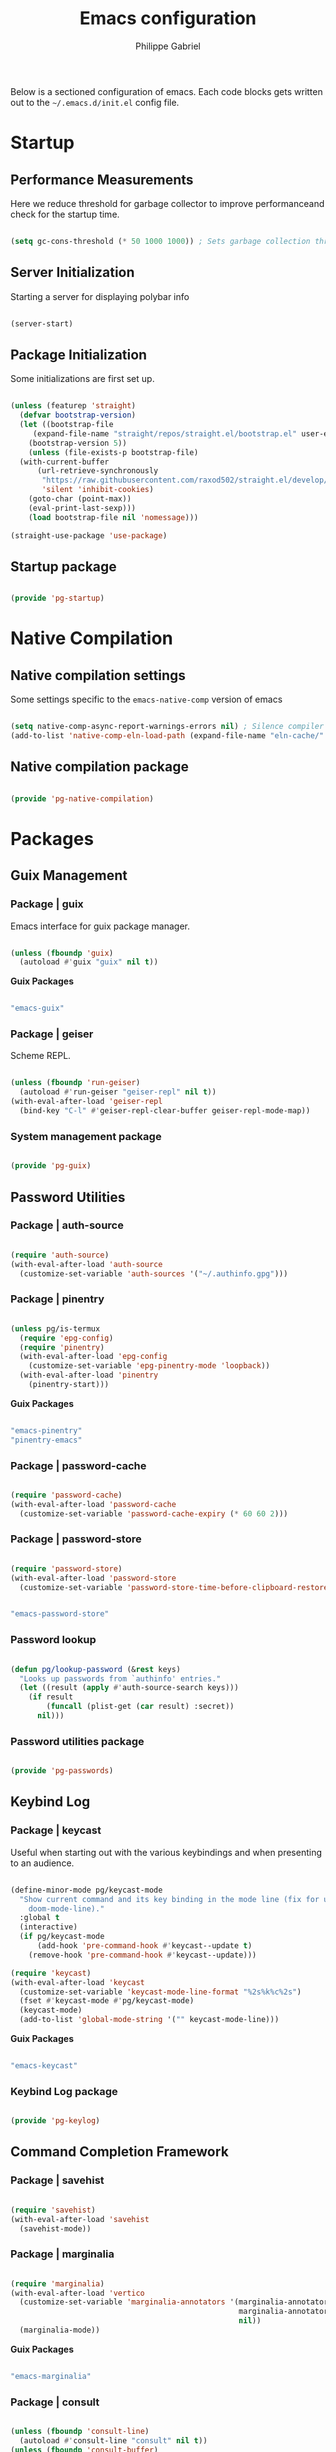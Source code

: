 #+title: Emacs configuration
#+author: Philippe Gabriel
#+PROPERTY: header-args:emacs-lisp :tangle ~/.emacs.d/init.el

Below is a sectioned configuration of emacs. Each code blocks gets written out to the ~~/.emacs.d/init.el~ config file.

* Startup

** Performance Measurements

Here we reduce threshold for garbage collector to improve performanceand check for the startup time.

#+begin_src emacs-lisp :tangle ~/.emacs.d/init.el
  
  (setq gc-cons-threshold (* 50 1000 1000)) ; Sets garbage collection threshold high enough

#+end_src

** Server Initialization

Starting a server for displaying polybar info

#+begin_src emacs-lisp :tangle ~/.emacs.d/lisp/pg-startup.el

  (server-start)

#+end_src

** Package Initialization

Some initializations are first set up.

#+begin_src emacs-lisp :tangle ~/.emacs.d/lisp/pg-startup.el

  (unless (featurep 'straight)
    (defvar bootstrap-version)
    (let ((bootstrap-file
	   (expand-file-name "straight/repos/straight.el/bootstrap.el" user-emacs-directory))
	  (bootstrap-version 5))
      (unless (file-exists-p bootstrap-file)
	(with-current-buffer
	    (url-retrieve-synchronously
	     "https://raw.githubusercontent.com/raxod502/straight.el/develop/install.el"
	     'silent 'inhibit-cookies)
	  (goto-char (point-max))
	  (eval-print-last-sexp)))
      (load bootstrap-file nil 'nomessage)))

  (straight-use-package 'use-package)

#+end_src

** Startup package

#+begin_src emacs-lisp :tangle ~/.emacs.d/lisp/pg-startup.el

  (provide 'pg-startup)

#+end_src

* Native Compilation

** Native compilation settings

Some settings specific to the ~emacs-native-comp~ version of emacs

#+begin_src emacs-lisp :tangle ~/.emacs.d/lisp/pg-native-compilation.el

  (setq native-comp-async-report-warnings-errors nil) ; Silence compiler warnings
  (add-to-list 'native-comp-eln-load-path (expand-file-name "eln-cache/" user-emacs-directory)) ; Set directory for cache storage

#+end_src

** Native compilation package

#+begin_src emacs-lisp :tangle ~/.emacs.d/lisp/pg-native-compilation.el

  (provide 'pg-native-compilation)

#+end_src

* Packages

** Guix Management

*** Package | guix

Emacs interface for guix package manager.

#+begin_src emacs-lisp :tangle ~/.emacs.d/lisp/pg-guix.el

  (unless (fboundp 'guix)
    (autoload #'guix "guix" nil t))

#+end_src

*Guix Packages*

#+begin_src scheme :noweb-ref packages :noweb-sep ""

  "emacs-guix"

#+end_src

*** Package | geiser

Scheme REPL.

#+begin_src emacs-lisp :tangle ~/.emacs.d/lisp/pg-guix.el

  (unless (fboundp 'run-geiser)
    (autoload #'run-geiser "geiser-repl" nil t))
  (with-eval-after-load 'geiser-repl
    (bind-key "C-l" #'geiser-repl-clear-buffer geiser-repl-mode-map))

#+end_src

*** System management package

#+begin_src emacs-lisp :tangle ~/.emacs.d/lisp/pg-guix.el

  (provide 'pg-guix)

#+end_src

** Password Utilities

*** Package | auth-source

#+begin_src emacs-lisp :tangle ~/.emacs.d/lisp/pg-passwords.el

  (require 'auth-source)
  (with-eval-after-load 'auth-source
    (customize-set-variable 'auth-sources '("~/.authinfo.gpg")))

#+end_src

*** Package | pinentry

#+begin_src emacs-lisp :tangle ~/.emacs.d/lisp/pg-passwords.el

  (unless pg/is-termux
    (require 'epg-config)
    (require 'pinentry)
    (with-eval-after-load 'epg-config
      (customize-set-variable 'epg-pinentry-mode 'loopback))
    (with-eval-after-load 'pinentry
      (pinentry-start)))

#+end_src

*Guix Packages*

#+begin_src scheme :noweb-ref packages :noweb-sep ""

  "emacs-pinentry"
  "pinentry-emacs"

#+end_src

*** Package | password-cache

#+begin_src emacs-lisp :tangle ~/.emacs.d/lisp/pg-passwords.el

  (require 'password-cache)
  (with-eval-after-load 'password-cache
    (customize-set-variable 'password-cache-expiry (* 60 60 2)))

#+end_src

*** Package | password-store

#+begin_src emacs-lisp :tangle ~/.emacs.d/lisp/pg-passwords.el

  (require 'password-store)
  (with-eval-after-load 'password-store
    (customize-set-variable 'password-store-time-before-clipboard-restore 60))

#+end_src

#+begin_src scheme :noweb-ref packages :noweb-sep ""

  "emacs-password-store"

#+end_src

*** Password lookup

#+begin_src emacs-lisp :tangle ~/.emacs.d/lisp/pg-passwords.el

  (defun pg/lookup-password (&rest keys)
    "Looks up passwords from `authinfo' entries."
    (let ((result (apply #'auth-source-search keys)))
      (if result
          (funcall (plist-get (car result) :secret))
        nil)))

#+end_src

*** Password utilities package

#+begin_src emacs-lisp :tangle ~/.emacs.d/lisp/pg-passwords.el

  (provide 'pg-passwords)

#+end_src

** Keybind Log

*** Package | keycast

Useful when starting out with the various keybindings and when presenting to an audience.

#+begin_src emacs-lisp :tangle ~/.emacs.d/lisp/pg-keylog.el

  (define-minor-mode pg/keycast-mode
    "Show current command and its key binding in the mode line (fix for use with
      doom-mode-line)."
    :global t
    (interactive)
    (if pg/keycast-mode
        (add-hook 'pre-command-hook #'keycast--update t)
      (remove-hook 'pre-command-hook #'keycast--update)))

  (require 'keycast)
  (with-eval-after-load 'keycast
    (customize-set-variable 'keycast-mode-line-format "%2s%k%c%2s")
    (fset #'keycast-mode #'pg/keycast-mode)
    (keycast-mode)
    (add-to-list 'global-mode-string '("" keycast-mode-line)))

#+end_src

*Guix Packages*

#+begin_src scheme :noweb-ref packages :noweb-sep ""

  "emacs-keycast"

#+end_src

*** Keybind Log package

#+begin_src emacs-lisp :tangle ~/.emacs.d/lisp/pg-keylog.el

  (provide 'pg-keylog)

#+end_src

** Command Completion Framework

*** Package | savehist

#+begin_src emacs-lisp :tangle ~/.emacs.d/lisp/pg-completion.el

  (require 'savehist)
  (with-eval-after-load 'savehist
    (savehist-mode))

#+end_src

*** Package | marginalia

#+begin_src emacs-lisp :tangle ~/.emacs.d/lisp/pg-completion.el

  (require 'marginalia)
  (with-eval-after-load 'vertico
    (customize-set-variable 'marginalia-annotators '(marginalia-annotators-heavy
                                                     marginalia-annotators-light
                                                     nil))
    (marginalia-mode))

#+end_src

*Guix Packages*

#+begin_src scheme :noweb-ref packages :noweb-sep ""

  "emacs-marginalia"

#+end_src

*** Package | consult

#+begin_src emacs-lisp :tangle ~/.emacs.d/lisp/pg-completion.el

  (unless (fboundp 'consult-line)
    (autoload #'consult-line "consult" nil t))
  (unless (fboundp 'consult-buffer)
    (autoload #'consult-buffer "consult" nil t))
  (unless (fboundp 'consult-history)
    (autoload #'consult-history "consult" nil t))
  ;; (require 'consult)
  (with-eval-after-load 'consult
    (bind-keys :package consult
               ("C-s" . consult-line)
               ("C-x b" . consult-buffer)
               :map minibuffer-local-map
               ("C-r" . consult-history)))

#+end_src

*Guix Packages*

#+begin_src scheme :noweb-ref packages :noweb-sep ""

  "emacs-consult"

#+end_src

*** Package | orderless

#+begin_src emacs-lisp :tangle ~/.emacs.d/lisp/pg-completion.el

  (require 'orderless)
  (with-eval-after-load 'vertico
    (customize-set-variable 'completion-styles '(orderless))
    (customize-set-variable 'completion-category-defaults nil)
    (customize-set-variable 'orderless-skip-highlighting nil)
    (customize-set-variable 'completion-category-overrides '((file (styles basic partial-completion)))))

#+end_src

*Guix Packages*

#+begin_src scheme :noweb-ref packages :noweb-sep ""

  "emacs-orderless"

#+end_src

*** Package | corfu

#+begin_src emacs-lisp :tangle ~/.emacs.d/lisp/pg-completion.el

  (unless (fboundp 'corfu-next)
    (autoload #'corfu-next "corfu" nil t))
  (unless (fboundp 'corfu-previous)
    (autoload #'corfu-previous "corfu" nil t))
  ;; (require 'corfu)
  (with-eval-after-load 'corfu
    (bind-keys :package corfu :map corfu-map
               ("C-j" . corfu-next)
               ("C-k" . corfu-previous))
  (customize-set-variable 'corfu-cycle t))

#+end_src

*Guix Packages*

#+begin_src scheme :noweb-ref packages :noweb-sep ""

  "emacs-corfu"

#+end_src

*** Package | vertico

#+begin_src emacs-lisp :tangle ~/.emacs.d/lisp/pg-completion.el

  (unless (fboundp 'vertico-next)
    (autoload #'vertico-next "vertico" nil t))
  (unless (fboundp 'vertico-previous)
    (autoload #'vertico-previous "vertico" nil t))
  ;; (require 'vertico)
  (with-eval-after-load 'vertico
    (bind-keys :package vertico :map vertico-map
               ("C-j" . vertico-next)
               ("C-k" . vertico-previous))
    (customize-set-variable 'vertico-cycle t)
    (vertico-mode))

#+end_src

*Guix Packages*

#+begin_src scheme :noweb-ref packages :noweb-sep ""

  "emacs-vertico"

#+end_src

*** Package | embark

#+begin_src emacs-lisp :tangle ~/.emacs.d/lisp/pg-completion.el

  (unless (fboundp 'embark-act)
    (autoload #'embark-act "embark" nil t))
  ;; (require 'embark)
  (with-eval-after-load 'embark
    (bind-keys :package embark
               ("C-S-a" . embark-act)
               :map minibuffer-local-map
               ("C-d" . embark-act))
    (customize-set-variable 'embark-confirm-act-all nil)
    (setq embark-action-indicator
          (lambda (map)
            (which-key--show-keymap "Embark" map nil nil 'no-paging)
            #'which-key--hide-popup-ignore-command)
          embark-become-indicator embark-action-indicator))

#+end_src

*Guix Packages*

#+begin_src scheme :noweb-ref packages :noweb-sep ""

  "emacs-embark"

#+end_src

*** Package | embark-consult

#+begin_src emacs-lisp :tangle ~/.emacs.d/lisp/pg-completion.el

  (straight-use-package '(embark-consult :host github
                                         :repo "oantolin/embark"
                                         :files ("embark-consult.el")))
  (require 'embark-consult)
  (with-eval-after-load 'embark
    (with-eval-after-load 'consult
      (add-hook 'embark-collect-mode-hook #'consult-preview-at-point-mode)))

#+end_src

*** Package | prescient

#+begin_src emacs-lisp :tangle ~/.emacs.d/lisp/pg-completion.el

  (require 'prescient)

#+end_src

*Guix Packages*

#+begin_src scheme :noweb-ref packages :noweb-sep ""

  "emacs-prescient"

#+end_src

*** Package | which-key

Displays additional keybindings subsequent to prefix keybindings

#+begin_src emacs-lisp :tangle ~/.emacs.d/lisp/pg-completion.el

  (require 'which-key)
  (with-eval-after-load 'which-key
    (which-key-mode)
    (customize-set-variable 'which-key-idle-delay 1)
    (diminish 'which-key-mode))

#+end_src

*Guix Packages*

#+begin_src scheme :noweb-ref packages :noweb-sep ""

  "emacs-which-key"

#+end_src

*** Package | helm

#+begin_src emacs-lisp :tangle ~/.emacs.d/lisp/pg-completion.el

  (unless (fboundp 'helm-previous-line)
    (autoload #'helm-previous-line "helm" nil t))
  (unless (fboundp 'helm-next-line)
    (autoload #'helm-next-line "helm" nil t))
  ;; (require 'helm)
  (with-eval-after-load 'lsp-java
    (bind-keys :package helm :map helm-map
               ("C-k" . helm-previous-line)
               ("C-j" . helm-next-line))
    (if (and (eq #'java-mode major-mode) (memq #'lsp-mode local-minor-modes))
        (helm-mode 1)
      (helm-mode 0)))

#+end_src

*Guix Packages*

#+begin_src scheme :noweb-ref packages :noweb-sep ""

  "emacs-helm"

#+end_src

*** Command completion framework package

#+begin_src emacs-lisp :tangle ~/.emacs.d/lisp/pg-completion.el

  (provide 'pg-completion)

#+end_src

** UI Enhancement

*** UI basic settings

#+begin_src emacs-lisp :tangle ~/.emacs.d/lisp/pg-ui.el

  (setq inhibit-startup-message t  ; Disable startup message
        scroll-conservatively 1000 ; Slow scrolling
        split-width-threshold 185) ; Width for splitting
  (unless pg/is-termux
    (scroll-bar-mode 0)            ; Disable visible scrollbar
    (tool-bar-mode 0)              ; Disable toolbar
    (tooltip-mode 0))
  (menu-bar-mode 0)                ; Disable menu bar

  ;; Set frame transparency
  (unless (or pg/is-termux (not pg/exwm-enabled))
    (set-frame-parameter (selected-frame) 'alpha '(90 . 90))
    (add-to-list 'default-frame-alist '(alpha . (90 . 90)))
    (set-frame-parameter (selected-frame) 'fullscreen 'maximized)
    (add-to-list 'default-frame-alist '(fullscreen . maximized)))

#+end_src

*** Package | diminish

#+begin_src emacs-lisp :tangle ~/.emacs.d/lisp/pg-ui.el

  (require 'diminish)

#+end_src

*Guix Packages*

#+begin_src scheme :noweb-ref packages :noweb-sep ""

  "emacs-diminish"

#+end_src

*** Package | all-the-icons

#+begin_src emacs-lisp :tangle ~/.emacs.d/lisp/pg-ui.el

  (require 'all-the-icons)

#+end_src

*Guix Packages*

#+begin_src scheme :noweb-ref packages :noweb-sep ""

  "emacs-all-the-icons"

#+end_src

*** Package | doom-modeline

Customizes the look of the modeline for better aesthetic.

#+begin_src emacs-lisp :tangle ~/.emacs.d/lisp/pg-ui.el

  (require 'doom-modeline)
  (with-eval-after-load 'doom-modeline
    (doom-modeline-mode 1)
    (customize-set-variable 'doom-modeline-height 15)
    (customize-set-variable 'doom-modeline-modal-icon nil)
    (customize-set-variable 'doom-modeline-enable-word-count t)
    (customize-set-variable 'doom-modeline-indent-info t)
    (customize-set-variable 'doom-modeline-buffer-file-name-style 'truncate-except-project)
    (customize-set-variable 'doom-modeline-mu4e t))

#+end_src

*Guix Packages*

#+begin_src scheme :noweb-ref packages :noweb-sep ""

  "emacs-doom-modeline"

#+end_src

*** Package | autothemer

Important to disable current theme ~M-x disable-theme~ in order to experiment.

#+begin_src emacs-lisp :tangle ~/.emacs.d/lisp/pg-ui.el

  (straight-use-package 'autothemer)
  (require 'autothemer)
  (with-eval-after-load 'autothemer
    (load-theme 'onedark-variant t))

#+end_src

*Guix Packages*

#+begin_src scheme :noweb-ref packages :noweb-sep ""

  ;; "emacs-autothemer"

#+end_src

*** Package | dashboard

#+begin_src emacs-lisp :tangle ~/.emacs.d/lisp/pg-ui.el

  (defun pg/dashboard-setup-startup-hook ()
    "Setup post initialization hooks."
    (add-hook 'after-init-hook #'(lambda ()
                                 ;; Display useful lists of items
                                 (dashboard-insert-startupify-lists)))
    (add-hook 'emacs-startup-hook #'(lambda ()
                                    (switch-to-buffer dashboard-buffer-name)
                                    (goto-char (point-min))
                                    (redisplay)
                                    (run-hooks 'dashboard-after-initialize-hook))))

  (defun pg/display-startup-time ()
    "Displays some startip statistics."
    (let ((package-count 0) (time (float-time (time-subtract after-init-time before-init-time))))
      (when (boundp 'straight--profile-cache)
        (setq package-count (+ (hash-table-count straight--profile-cache) package-count)))
      (if (zerop package-count)
          (format "Emacs started in %.2f" time)
        (format "%d packages loaded in %.2f seconds with %d garbage collections" package-count time gcs-done))))

  (straight-use-package 'dashboard)
  (require 'dashboard)
  (with-eval-after-load 'dashboard
    (customize-set-variable 'dashboard-set-file-icons t)
    (customize-set-variable 'dashboard-items '((recents . 10)
                                               (projects . 10)
                                               (agenda . 5)))
    (customize-set-variable 'dashboard-page-separator "\n\f\n")
    (customize-set-variable 'dashboard-init-info #'pg/display-startup-time)
    (fset #'dashboard-setup-startup-hook #'pg/dashboard-setup-startup-hook)
    (pg/dashboard-setup-startup-hook))

#+end_src

*Guix Packages*

#+begin_src scheme :noweb-ref packages :noweb-sep ""

  ;; "emacs-dashboard" ;; old version 1.7.0, need 1.8.0

#+end_src

*** Package | page-break-lines

#+begin_src emacs-lisp :tangle ~/.emacs.d/lisp/pg-ui.el

  (require 'page-break-lines)

#+end_src

*Guix Packages*

#+begin_src scheme :noweb-ref packages :noweb-sep ""

  "emacs-page-break-lines"

#+end_src

*** UI enhancement package

#+begin_src emacs-lisp :tangle ~/.emacs.d/lisp/pg-ui.el

  (provide 'pg-ui)

#+end_src

** Window Management

*** Window basic management

#+begin_src emacs-lisp :tangle ~/.emacs.d/lisp/pg-buffer.el

  (setq even-window-sizes nil
        display-buffer-base-action
        '(display-buffer-reuse-mode-window
          display-buffer-reuse-window
          display-buffer-same-window))

#+end_src

*** Package | bufler

#+begin_src emacs-lisp :tangle ~/.emacs.d/lisp/pg-buffer.el

  (straight-use-package 'bufler)
  (unless (fboundp 'bufler)
    (autoload #'bufler "bufler" nil t))
  (with-eval-after-load 'evil-collection
    (with-eval-after-load 'bufler
      (evil-collection-define-key 'normal 'bufler-list-mode-map
        (kbd "RET")   'bufler-list-buffer-switch
        (kbd "M-RET") 'bufler-list-buffer-peek
        "D"           'bufler-list-buffer-kill)
      (bind-key "C-x C-b" #'bufler)
      (setf bufler-groups
            (bufler-defgroups

              ;; Subgroup collecting all named workspaces.
              (group (auto-workspace))

              ;; Subgroup collecting buffers in a projectile project.
              (group (auto-projectile))

              ;; Grouping browser windows
              (group
               (group-or "Browsers"
                         (name-match "Firefox" (rx bos "firefox"))))

              (group
               (group-or "Chat"
                         (name-match "Discord" (rx bos "discord"))
                         (mode-match "Slack" (rx bos "slack-"))))

              (group
               ;; Subgroup collecting all `help-mode' and `info-mode' buffers.
               (group-or "Help/Info"
                         (mode-match "*Help*" (rx bos (or "help-" "helpful-")))
                         (mode-match "*Info*" (rx bos "info-"))))

              (group
               ;; Subgroup collecting all special buffers (i.e. ones that are not
               ;; file-backed), except `magit-status-mode' buffers (which are allowed to fall
               ;; through to other groups, so they end up grouped with their project buffers).
               (group-and "*Special*"
                          (name-match "**Special**"
                                      (rx bos "*" (or "Messages" "Warnings" "scratch" "Backtrace" "Pinentry") "*"))
                          (lambda (buffer)
                            (unless (or (funcall (mode-match "Magit" (rx bos "magit-status"))
                                                 buffer)
                                        (funcall (mode-match "Dired" (rx bos "dired"))
                                                 buffer)
                                        (funcall (auto-file) buffer))
                              "*Special*"))))

              ;; Group remaining buffers by major mode.
              (auto-mode)))))

#+end_src

*** Package | winner-mode

For window configurations

#+begin_src emacs-lisp :tangle ~/.emacs.d/lisp/pg-buffer.el

  (require 'winner)
  (with-eval-after-load 'winner
    (winner-mode))

#+end_src

*** Package | tab-bar

#+begin_src emacs-lisp :tangle ~/.emacs.d/lisp/pg-buffer.el

  (require 'tab-bar)
  (with-eval-after-load 'tab-bar
    (customize-set-variable 'tab-bar-show 1)
    (tab-bar-mode))

#+end_src

*** Package | perspective

For organizing the buffer list

#+begin_src emacs-lisp :tangle ~/.emacs.d/lisp/pg-buffer.el

  (unless (fboundp 'persp-kill-buffer*)
    (autoload #'persp-kill-buffer* "perspective" nil t))
  (with-eval-after-load 'perspective
    (bind-key "C-x k" #'persp-kill-buffer*)
    (customize-set-variable 'persp-suppress-no-prefix-key-warning t)
    (unless (equal persp-mode t) (persp-mode)))

#+end_src

*Guix Packages*

#+begin_src scheme :noweb-ref packages :noweb-sep ""

  "emacs-perspective"

#+end_src

*** Window management package

#+begin_src emacs-lisp :tangle ~/.emacs.d/lisp/pg-buffer.el

  (provide 'pg-buffer)

#+end_src

** Email Management

*** Email configuration file

After having setup the file, make sure to run the following commands:
- ~mu init --maildir=~/Mail --my-address=address1@domain1.com --my-address=address2@domain2.com ...~ - For all different addresses
- ~mu index~ - To index the given addresses

#+begin_src conf :tangle ~/.mbsyncrc

  # Main hotmail account
  IMAPAccount hotmail
  Host outlook.office365.com
  User pgabriel999@hotmail.com
  Port 993
  PassCmd "emacsclient -e \"(pg/lookup-password :host \\\"hotmail.com\\\" :user \\\"pgabriel999\\\")\" | cut -d '\"' -f2"
  SSLType IMAPS
  CertificateFile /etc/ssl/certs/ca-certificates.crt

  IMAPStore hotmail-remote
  Account hotmail

  MaildirStore hotmail-local
  Subfolders Verbatim
  Path /home/phil-gab99/Mail/Main/
  Inbox /home/phil-gab99/Mail/Main/Inbox

  Channel hotmail
  Far :hotmail-remote:
  Near :hotmail-local:
  Patterns *
  CopyArrivalDate yes
  Create Both
  Expunge Both
  SyncState *

  # University account
  IMAPAccount umontreal
  Host outlook.office365.com
  User philippe.gabriel.1@umontreal.ca
  Port 993
  PassCmd "emacsclient -e \"(pg/lookup-password :host \\\"umontreal.ca\\\" :user \\\"philippe.gabriel.1\\\")\" | cut -d '\"' -f2"
  SSLType IMAPS
  AuthMechs PLAIN
  CertificateFile /etc/ssl/certs/ca-certificates.crt

  IMAPStore umontreal-remote
  Account umontreal

  MaildirStore umontreal-local
  SubFolders Verbatim
  Path /home/phil-gab99/Mail/University/
  Inbox /home/phil-gab99/Mail/University/Inbox

  Channel umontreal
  Far :umontreal-remote:
  Near :umontreal-local:
  Patterns *
  CopyArrivalDate yes
  Create Both
  Expunge Both
  SyncState *

#+end_src

*Guix Packages*

#+begin_src scheme :noweb-ref packages :noweb-sep ""

  "mu"
  "isync"
  "oauth2ms"

#+end_src

*** Package | mu4e

#+begin_src emacs-lisp :tangle ~/.emacs.d/lisp/pg-email.el

  (unless pg/is-termux
    (straight-use-package '(mu4e :type git
                                 :host github
                                 :repo "djcb/mu"
                                 :branch "release/1.8"))
    (unless (fboundp 'mu4e)
      (autoload #'mu4e "mu4e" nil t))
    ;; (require 'mu4e)
    (with-eval-after-load 'mu4e
      (require 'mu4e-org)
      (add-hook 'mu4e-compose-mode-hook #'corfu-mode)
      (customize-set-variable 'mail-user-agent #'mu4e-user-agent)
      (customize-set-variable 'mu4e-change-filenames-when-moving t)
      (customize-set-variable 'mu4e-update-interval (* 10 60))
      (customize-set-variable 'mu4e-get-mail-command "mbsync -a")
      ;; (customize-set-variable 'mu4e-maildir "~/Mail")
      (customize-set-variable 'mu4e-compose-format-flowed t)
      (customize-set-variable 'mu4e-compose-signature
                              (concat "Philippe Gabriel - \n[[mailto:philippe.gabriel.1@umontreal.ca][philippe.gabriel.1@umontreal.ca]] | "
                                      "[[mailto:pgabriel999@hotmail.com][pgabriel999@hotmail.com]]"))
      (customize-set-variable 'mu4e-compose-signature-auto-include nil)
      (customize-set-variable 'message-send-mail-function 'smtpmail-send-it)
      (customize-set-variable 'mu4e-maildir-shortcuts
                              '(("/University/Inbox" . ?u)
                                ("/University/Drafts" . ?d)
                                ("/Main/Inbox" . ?m)
                                ("/Main/Jobs" . ?j)
                                ("/Main/University" . ?s)))
      (customize-set-variable 'mu4e-context-policy 'pick-first)

      (setq mu4e-contexts
            (list
             ;; Main account
             (make-mu4e-context
              :name "Main"
              :match-func
              (lambda (msg)
                (when msg
                  (string-prefix-p "/Main" (mu4e-message-field msg :maildir))))
              :vars '((user-mail-address . "pgabriel999@hotmail.com")
                      (user-full-name . "Philippe Gabriel")
                      (smtpmail-smtp-server . "smtp.office365.com")
                      (smtpmail-smtp-user . "pgabriel999@hotmail.com")
                      (smtpmail-smtp-service . 587)
                      (smtpmail-stream-type . starttls)
                      (mu4e-drafts-folder . "/Main/Drafts")
                      (mu4e-sent-folder . "/Main/Sent")
                      (mu4e-refile-folder . "/Main/Archive")
                      (mu4e-trash-folder . "/Main/Deleted")))

             ;; University account
             (make-mu4e-context
              :name "University"
              :match-func
              (lambda (msg)
                (when msg
                  (string-prefix-p "/University" (mu4e-message-field msg :maildir))))
              :vars '((user-mail-address . "philippe.gabriel.1@umontreal.ca")
                      (user-full-name . "Philippe Gabriel")
                      (smtpmail-smtp-server . "smtp.office365.com")
                      (smtpmail-smtp-user . "philippe.gabriel.1@umontreal.ca")
                      (smtpmail-smtp-service . 587)
                      (smtpmail-stream-type . starttls)
                      (mu4e-drafts-folder . "/University/Drafts")
                      (mu4e-sent-folder . "/University/Sent Items")
                      (mu4e-refile-folder . "/University/Archive")
                      (mu4e-trash-folder . "/University/Deleted Items")))))))

#+end_src

*** Package | mu4e-alert

Allows for notification pop-up and mode line count when receiving emails

#+begin_src emacs-lisp :tangle ~/.emacs.d/lisp/pg-email.el

  (unless pg/is-termux
    (require 'mu4e-alert)
    (with-eval-after-load 'mu4e
      (customize-set-variable 'mu4e-alert-notify-repeated-mails t)
      (mu4e-alert-set-default-style 'notifications)
      (mu4e-alert-enable-notifications)
      (mu4e-alert-enable-mode-line-display)))

#+end_src

*Guix Packages*

#+begin_src scheme :noweb-ref packages :noweb-sep ""

  "emacs-mu4e-alert"

#+end_src

*** Email management package

#+begin_src emacs-lisp :tangle ~/.emacs.d/lisp/pg-email.el

  (provide 'pg-email)

#+end_src

** Editing Experience

*** Basic editing configuration

#+begin_src emacs-lisp :tangle ~/.emacs.d/lisp/pg-editing.el

  (setq tab-width 4                     ; Set tab length
        custom-buffer-indent 2
        display-line-numbers-type 'relative)
  (setq-default indent-tabs-mode nil    ; Disable tab caracter
                fill-column 80)         ; 80 caracter column indicator
  (show-paren-mode 1)                   ; Enable delimiters matching
  (save-place-mode 1)                   ; Remembers last cursor placement in file
  (column-number-mode)                  ; Show column numbers
  (mouse-avoidance-mode 'banish)        ; No mouse allowed
  (global-display-line-numbers-mode 1)  ; Show line numbers
  (add-hook 'prog-mode-hook #'display-fill-column-indicator-mode)
  (add-hook 'compilation-filter-hook
            #'(lambda () (ansi-color-apply-on-region (point-min) (point-max))))

  (dolist (mode '(org-mode-hook         ; Disable line numbers for some modes
                  Info-mode-hook
                  eww-mode-hook
                  term-mode-hook
                  coming-mode-hook
                  gfm-view-mode-hook
                  compilation-mode-hook
                  dashboard-mode-hook
                  eshell-mode-hook
                  sql-interactive-mode-hook
                  pdf-view-mode-hook
                  telega-root-mode-hook
                  telega-chat-mode
                  telega-image-mode
                  sokoban-mode-hook
                  doc-view-mode-hook
                  mu4e-main-mode-hook
                  Man-mode-hook
                  simple-mpc-mode-hook
                  treemacs-mode-hook
                  vterm-mode-hook
                  geiser-repl-mode-hook
                  slack-mode-hook
                  shell-mode-hook))
    (add-hook mode #'(lambda() (display-line-numbers-mode 0))))

#+end_src

*** Fonts

#+begin_src emacs-lisp :tangle ~/.emacs.d/lisp/pg-editing.el

  (set-face-attribute 'default nil :font "JetBrains Mono" :weight 'light :height 120)
  (set-face-attribute 'fixed-pitch nil :font "JetBrains Mono" :weight 'light)
  (set-face-attribute 'variable-pitch nil :font "Iosevka Aile" :weight 'regular)

  (set-face-attribute 'italic nil :slant 'italic)

#+end_src

*** Package | ligature

#+begin_src emacs-lisp :tangle ~/.emacs.d/lisp/pg-editing.el

  (straight-use-package '(ligature :type git
                                   :host github
                                   :repo "mickeynp/ligature.el"))
  (require 'ligature)
  (with-eval-after-load 'ligature
    (ligature-set-ligatures 't '("++" "--" "/=" "&&" "||" "||=" "->" "=>" "::" "__" "==" "===" "!=" "=/=" "!=="
                                 "<=" ">=" "<=>" "/*" "*/" "//" "///" "\\n" "\\\\" "<<" "<<<" "<<=" ">>" ">>>" ">>="
                                 "|=" "^=" "**" "?." "</" "<!--" "</>" "-->" "/>" "www" "##" "###" "####" "#####"
                                 "######" "--" "---" "----" "-----" "------" "====" "=====" "======" "[]" "<>" "<~>"
                                 "??" ".." "..." "=~" "!~" ":=" "..<" "!!" ":::" "=!=" "=:=" "<:<" "..=" "::<"
                                 "#{" "#(" "#_" "#_(" "#?" "#:" ".-" ";;" "~@" "<-" "#{}" "|>" "=>>" "=<<" ">=>" "<=<"
                                 "=>=" "=<=" "<$" "<$>" "$>" "<+" "<+>" "+>" "<*" "<*>" "*>" "<|>" ".=" "#=" "+++" "***"
                                 ":>:" ":<:" "<|||" "<||" "<|" "||>" "|||>" "[|" "|]" "~-" "~~" "%%" "/\\" "\\/" "-|" "_|"
                                 "_|_" "|-" "||-" ":>" ":<" ">:" "<:" "::>" "<::" ">::" "{|" "|}" "#[" "]#" "::="
                                 "#!" "#=" "->>" ">-" ">>-" "->-" "->>-" "=>>=" ">>->" ">>=>" "|->" "|=>" "~>" "~~>" "//=>"
                                 "<<-" "-<" "-<<" "-||" "-<-" "-<<-" "=<" "=|" "=||" "=<<=" "<-<<" "<=<<" "<-|" "<=|" "<~"
                                 "<~~" "<=//" "<->" "<<=>>" "|-|-|" "|=|=|" "/=/"))
    (global-ligature-mode 't))

#+end_src

*** Package | rainbow-delimiters

Colors matching delimiters with different colours for distinguishability.

#+begin_src emacs-lisp :tangle ~/.emacs.d/lisp/pg-editing.el

  (require 'rainbow-delimiters)
  (with-eval-after-load 'rainbow-delimiters
    (add-hook 'prog-mode-hook #'rainbow-delimiters-mode))

#+end_src

*Guix Packages*

#+begin_src scheme :noweb-ref packages :noweb-sep ""

  "emacs-rainbow-delimiters"

#+end_src

*** Package | abbrev-mode

#+begin_src emacs-lisp :tangle ~/.emacs.d/lisp/pg-editing.el

  (require 'abbrev)
  (with-eval-after-load 'abbrev
    (diminish 'abbrev-mode))

#+end_src

*** Package | highlight-indent-guides

#+begin_src emacs-lisp :tangle ~/.emacs.d/lisp/pg-editing.el

  (straight-use-package 'highlight-indent-guides)
  (require 'highlight-indent-guides)
  (with-eval-after-load 'highlight-indent-guides
    (add-hook 'prog-mode-hook #'highlight-indent-guides-mode)
    (customize-set-variable 'highlight-indent-guides-responsive 'stack)
    (customize-set-variable 'highlight-indent-guides-method 'character))

#+end_src

*Guix Packages*

#+begin_src scheme :noweb-ref packages :noweb-sep ""

  ;; "emacs-highlight-indent-guides" ;; Old version 0.8.5

#+end_src

*** Package | smartparens

For surrounding delimiter matching and autocompletion.

#+begin_src emacs-lisp :tangle ~/.emacs.d/lisp/pg-editing.el

  (require 'smartparens)
  (with-eval-after-load 'smartparens
    (diminish 'smartparens-mode)
    (smartparens-global-mode)
    (sp-with-modes
        '(prog-mode)
      (sp-local-pair "{" nil :post-handlers '(:add ("||\n[i]" "RET")))))

#+end_src

*Guix Packages*

#+begin_src scheme :noweb-ref packages :noweb-sep ""

  "emacs-smartparens"

#+end_src

*** Package | outshine

#+begin_src emacs-lisp :tangle ~/.emacs.d/lisp/pg-editing.el

  (require 'outshine)
  (with-eval-after-load 'outshine
    (add-hook 'prog-mode-hook #'outshine-mode))

#+end_src

*Guix Packages*

#+begin_src scheme :noweb-ref packages :noweb-sep ""

  "emacs-outshine"

#+end_src

*** Package | selectric-mode

#+begin_src emacs-lisp :tangle ~/.emacs.d/lisp/pg-editing.el

  (defun pg/selectric-type-sound ()
    "Make the sound of the printing element hitting the paper."
    (progn
      (selectric-make-sound (format "%sselectric-move.wav" selectric-files-path))
      (unless (minibufferp)
        (if (= (current-column) (current-fill-column))
            (selectric-make-sound (format "%sping.wav" selectric-files-path))))))

  (straight-use-package 'selectric-mode)
  (require 'selectric-mode)
  (with-eval-after-load 'selectric-mode
     (fset #'selectric-type-sound #'pg/selectric-type-sound))

#+end_src

*** Package | rainbow-mode

#+begin_src emacs-lisp :tangle ~/.emacs.d/lisp/pg-editing.el

  (require 'rainbow-mode)
  (with-eval-after-load 'rainbow-mode
    (diminish 'rainbow-mode)
    (dolist (mode '(org-mode-hook
                    emacs-lisp-mode-hook
                    web-mode-hook
                    typescript-mode-hook
                    css-mode-hook
                    scss-mode-hook
                    less-css-mode-hook))
      (add-hook mode #'rainbow-mode)))

#+end_src

*Guix Packages*

#+begin_src scheme :noweb-ref packages :noweb-sep ""

  "emacs-rainbow-mode"

#+end_src

*** Package | emojify

#+begin_src emacs-lisp :tangle ~/.emacs.d/lisp/pg-editing.el

  (require 'emojify)
  (with-eval-after-load 'emojify
    (global-emojify-mode))

#+end_src

*Guix Packages*

#+begin_src scheme :noweb-ref packages :noweb-sep ""

  "emacs-emojify"

#+end_src

*** Package | evil

Allows usage of vim-like keybindings for some modes in emacs.

#+begin_src emacs-lisp :tangle ~/.emacs.d/lisp/pg-editing.el

  ;; Function for modes that should start in emacs mode
  (defun pg/evil-hook()
    (dolist (mode '(custom-mode
		    eshell-mode
		    git-rebase-mode
		    erc-mode
		    circe-server-mode
		    circe-chat-mode
		    circe-query-mode
		    sauron-mode
		    term-mode))
      (add-to-list 'evil-emacs-state-modes mode)))

  (customize-set-variable 'evil-want-keybinding nil)
  (require 'evil)
  (with-eval-after-load 'evil
    (customize-set-variable 'evil-want-integration t)
    (customize-set-variable 'evil-want-C-u-scroll t)
    (customize-set-variable 'evil-want-C-i-jump nil)
    (customize-set-variable 'evil-want-Y-yank-to-eol t)
    (customize-set-variable 'evil-want-fine-undo t)
    (evil-mode 1)
    (add-hook 'evil-mode-hook #'pg/evil-hook)
    (bind-key "C-g" #'evil-normal-state evil-insert-state-map)
    (evil-global-set-key 'motion "j" 'evil-next-visual-line)
    (evil-global-set-key 'motion "k" 'evil-previous-visual-line)
    (evil-set-initial-state 'messages-buffer-mode 'normal)
    (evil-set-initial-state 'dashboard-mode 'normal))

#+end_src

*Guix Packages*

#+begin_src scheme :noweb-ref packages :noweb-sep ""

  "emacs-evil"

#+end_src

*** Package | evil-collection

#+begin_src emacs-lisp :tangle ~/.emacs.d/lisp/pg-editing.el

  (require 'evil)
  (require 'evil-collection)
  (with-eval-after-load 'evil-collection
    (diminish 'evil-collection-unimpaired-mode)
    (evil-collection-init))

#+end_src

*Guix Packages*

#+begin_src scheme :noweb-ref packages :noweb-sep ""

  "emacs-evil-collection"

#+end_src

*** Editing experience package

#+begin_src emacs-lisp :tangle ~/.emacs.d/lisp/pg-editing.el

  (provide 'pg-editing)

#+end_src

** Help Documentation

*** Package | helpful

Displays full documentations of the default help function.

#+begin_src emacs-lisp :tangle ~/.emacs.d/lisp/pg-help.el

  (dolist (call '(helpful-callable
                  helpful-command
                  helpful-variable
                  helpful-key))
    (unless (fboundp call)
      (autoload call "helpful" nil t)))

  (with-eval-after-load 'helpful
    (bind-keys :package helpful
               ([remap describe-function] . helpful-callable)
               ([remap describe-command] . helpful-command)
               ([remap describe-variable] . helpful-variable)
               ([remap describe-key] . helpful-key)))

#+end_src

*Guix Packages*

#+begin_src scheme :noweb-ref packages :noweb-sep ""

  "emacs-helpful"

#+end_src

*** Package | Info

#+begin_src emacs-lisp :tangle ~/.emacs.d/lisp/pg-help.el

  (defun pg/Info-mode-setup ()
    "Defining some behaviours for the major info-mode."
    (auto-fill-mode 0)
    (setq-local face-remapping-alist '((default (:height 1.5) default)
                                       (fixed-pitch (:height 1.5) fixed-pitch)
                                       (info-menu-header (:height 1.5) info-menu-header)
                                       (info-title-1 (:height 1.05) info-title-1)
                                       (info-title-2 (:height 1.15) info-title-2)
                                       (info-title-3 (:height 1.15) info-title-3)
                                       (info-title-4 (:height 2.0) info-title-4)))
    (set-face-attribute 'Info-quoted nil :foreground "orange" :inherit 'fixed-pitch)
    (variable-pitch-mode 1)
    (visual-line-mode 1))
  (require 'info)
  (with-eval-after-load 'info
    (add-hook 'Info-mode-hook #'pg/Info-mode-setup))

#+end_src

*** Package | visual-fill-column

#+begin_src emacs-lisp :tangle ~/.emacs.d/lisp/pg-help.el

  (defun pg/docs-visual-fill ()
    "Applies text soft wrap."
    (setq visual-fill-column-width 150
          visual-fill-column-center-text t)
    (visual-fill-column-mode 1))

  (require 'visual-fill-column)
  (with-eval-after-load 'visual-fill-column
    (dolist (mode '(org-mode-hook
                    gfm-view-mode-hook
                    Info-mode-hook
                    eww-mode-hook))
      (add-hook mode #'pg/docs-visual-fill)))

#+end_src

*Guix Packages*

#+begin_src scheme :noweb-ref packages :noweb-sep ""

  "emacs-visual-fill-column"

#+end_src

*** Help documentation package

#+begin_src emacs-lisp :tangle ~/.emacs.d/lisp/pg-help.el

  (provide 'pg-help)

#+end_src

** Web Design

*** Package | eww

#+begin_src emacs-lisp :tangle ~/.emacs.d/lisp/pg-web.el

  (defun pg/eww-mode-setup ()
    (auto-fill-mode 0)
    (visual-line-mode 1)
    (setq-local face-remapping-alist '((variable-pitch (:height 2.0) variable-pitch)
                                       (fixed-pitch (:height 2.0) fixed-pitch)
                                       (default (:height 2.0) default))))

  (require 'eww)
  (with-eval-after-load 'eww
    (add-hook 'eww-mode-hook #'pg/eww-mode-setup))

#+end_src

*** Web design package

#+begin_src emacs-lisp :tangle ~/.emacs.d/lisp/pg-web.el

  (provide 'pg-web)

#+end_src

** File management

*** Temporary Files Management and Symlinks

Some settings to manage where emacs stores backup files (such as the =~= backup files).

#+begin_src emacs-lisp :tangle ~/.emacs.d/lisp/pg-file.el

  (setq backup-directory-alist `(("." . ,(expand-file-name "tmp/backups/" user-emacs-directory)))
        auto-save-list-file-prefix (expand-file-name "tmp/auto-saves/sessions/" user-emacs-directory)
        auto-save-file-name-transforms `((".*" ,(expand-file-name "tmp/auto-saves/" user-emacs-directory) t))
        vc-follow-symlinks t)

#+end_src

*** Package | dired

The built-in directory editor. Some basic useful keybindings to keep in mind:
- ~j~ / ~k~ - Next / Previous line
- ~J~ - Jump to file in buffer
- ~RET~ - Select file or directory
- ~^~ - Go to parent directory
- ~g O~ - Open file in other window
- ~g o~ - Open file in other window in preview mode, which can be closed with ~q~
- ~M-RET~ - Show file in other window without focusing (previewing)

Keybindings relative to marking (selecting) in dired:
- ~m~ - Marks a file
- ~u~ - Unmarks a file
- ~U~ - Unmarks all files in buffer
- ~t~ - Inverts marked files in buffer
- ~% m~ - Mark files in buffer using regular expression
- ~*~ - Lots of other auto-marking functions
- ~K~ - "Kill" marked items, removed from the view only (refresh buffer with ~g r~ to get them back)
Many operations can be done on a single file if there are no active marks.

Keybindings relative to copying and renaming files:
- ~C~ - Copy marked files (or if no files are marked, the current file)
- ~R~ - Rename marked files
- ~% R~ - Rename based on regular expression

Keybindings relative to deleting files:
- ~D~ - Delete marked file
- ~d~ - Mark file for deletion
- ~x~ - Execute deletion for marks
- ~delete-by-moving-to-trash~ - Move to trash instead of deleting permanently if set to true

Keybindings relative to archives and compressing:
- ~Z~ - Compress or uncompress a file or folder to (.tar.gz)
- ~c~ - Compress selection to a specific file
- ~dired-compress-files-alist~ - Bind compression commands to file extension by adding additional extensions to the list

Keybindings for other useful operations:
- ~T~ - Touch (change timestamp)
- ~M~ - Change file mode
- ~O~ - Change file owner
- ~G~ - Change file group
- ~S~ - Create a symbolic link to this file
- ~L~ - Load an Emacs Lisp file into Emacs
  
#+begin_src emacs-lisp :tangle ~/.emacs.d/lisp/pg-file.el

  (unless (fboundp 'dired-jump)
    (autoload #'dired-jump "dired" nil t))
  (unless (fboundp 'dired)
    (autoload #'dired "dired" nil t))
  (with-eval-after-load 'dired
    (bind-key "C-x C-j" #'dired-jump)
    (evil-collection-define-key 'normal 'dired-mode-map "h" 'dired-single-up-directory "l" 'dired-single-buffer)
    (customize-set-variable 'dired-listing-switches "-agho --group-directories-first"))

#+end_src

*** Package | dired-single

Keeps a single dired buffer open at a time (to not have multiple buried buffers).

#+begin_src emacs-lisp :tangle ~/.emacs.d/lisp/pg-file.el

  (straight-use-package 'dired-single)
  ;; (require 'dired-single)
  (with-eval-after-load 'dired
    (unless (fboundp 'dired)
      (autoload #'dired "dired-single" nil t))
    (unless (fboundp 'dired-jump)
      (autoload #'dired-jump "dired-single" nil t)))

#+end_src

*** Package | all-the-icons-dired

Displays icons in dired-mode.

#+begin_src emacs-lisp :tangle ~/.emacs.d/lisp/pg-file.el

  (unless pg/is-termux
    (require 'all-the-icons-dired-mode)
    (with-eval-after-load 'all-the-icons-dired-mode
      (add-hook 'dired-mode-hook #'all-the-icons-dired-mode)))

#+end_src

*Guix Packages*

#+begin_src scheme :noweb-ref packages :noweb-sep ""

  "emacs-all-the-icons-dired"

#+end_src

*** Package | dired-hide-dotfiles

Togglable option for hiding dot files.

#+begin_src emacs-lisp :tangle ~/.emacs.d/lisp/pg-file.el

  (straight-use-package 'dired-hide-dotfiles)
  (with-eval-after-load 'evil-collection
    (unless (fboundp 'dired-hide-dotfiles-mode)
      (autoload #'dired-hide-dotfiles-mode "dired-hide-dotfiles" nil t))
    (with-eval-after-load 'dired-hide-dotfiles
      (add-hook 'dired-mode-hook #'dired-hide-dotfiles-mode)
      (evil-collection-define-key 'normal 'dired-mode-map "H" 'dired-hide-dotfiles-mode)))

#+end_src

*** Package | openwith

#+begin_src emacs-lisp :tangle ~/.emacs.d/lisp/pg-file.el

  (unless pg/is-termux
    (require 'openwith)
    (with-eval-after-load 'openwith
      (customize-set-variable 'large-file-warning-threshold nil)
      (customize-set-variable 'openwith-associations
                              `((,(openwith-make-extension-regexp '("mpg" "mpeg" "mp4" "avi" "wmv" "mov" "flv" "ogm" "ogg" "mkv"))
                                 "mpv"
                                 (file))
                                (,(openwith-make-extension-regexp '("odt"))
                                 "libreoffice"
                                 (file))))
      (openwith-mode 1))

#+end_src

*Guix Packages*

#+begin_src scheme :noweb-ref packages :noweb-sep ""

  "emacs-openwith"

#+end_src

*** File management package

#+begin_src emacs-lisp :tangle ~/.emacs.d/lisp/pg-file.el

  (provide 'pg-file)

#+end_src

** Shell customization

*** Package | eshell-git-prompt

Adds more detail to the prompt in eshell with custome themes.

#+begin_src emacs-lisp :tangle ~/.emacs.d/lisp/pg-shell.el

  (straight-use-package 'eshell-git-prompt)
  (with-eval-after-load 'eshell
    (require 'eshell-git-prompt)
    (with-eval-after-load 'eshell-git-prompt
      (eshell-git-prompt-use-theme 'multiline2)))

#+end_src

*** Package | eshell-syntax-highlighting

#+begin_src emacs-lisp :tangle ~/.emacs.d/lisp/pg-shell.el

  (with-eval-after-load 'eshell
    (require 'eshell-syntax-highlight)
    (with-eval-after-load 'eshell-syntax-highlighting
      (eshell-syntax-highlighting-global-mode t)))

#+end_src

#+begin_src scheme :noweb-ref packages :noweb-sep ""

  "emacs-eshell-syntax-highlighting"

#+end_src

*** Package | esh-autosuggest

#+begin_src emacs-lisp :tangle ~/.emacs.d/lisp/pg-shell.el

  (defun pg/esh-autosuggest-setup ()
    "Eshell autosuggest setup."
    (require 'company)
    (set-face-foreground 'company-preview-common nil)
    (set-face-background 'company-preview nil))

  (with-eval-after-load 'eshell
    (require 'esh-autosuggest)
    (with-eval-after-load 'esh-autosuggest
      (add-hook 'eshell-mode-hook #'esh-autosuggest-mode)
      (customize-set-variable 'esh-autosuggest-delay 0.5)
      (pg/esh-autosuggest-setup)))

#+end_src

#+begin_src scheme :noweb-ref packages :noweb-sep ""

  "emacs-esh-autosuggest"

#+end_src

*** Package | eshell

Some configurations to the built-in eshell.

#+begin_src emacs-lisp :tangle ~/.emacs.d/lisp/pg-shell.el

  (defun pg/configure-eshell ()
    "Eshell setup."
    ;; Save command history when commands are entered
    (add-hook 'eshell-pre-command-hook #'eshell-save-some-history)

    ;; Truncate buffer for performance
    (add-to-list 'eshell-output-filter-functions 'eshell-truncate-buffer)

    ;; Bind some useful keys for evil-mode
    (evil-define-key '(normal insert visual) eshell-mode-map (kbd "<home>") 'eshell-bol)
    (evil-normalize-keymaps)

    (local-unset-key (kbd "M-<tab>"))
    (corfu-mode)

    (setq eshell-history-size 10000
          eshell-buffer-maximum-lines 10000
          eshell-hist-ignoredups t
          eshell-scroll-to-bottom-on-input t))

  (require 'eshell)
  (with-eval-after-load 'eshell
    (require 'em-tramp)
    (add-hook 'eshell-first-time-mode-hook #'pg/configure-eshell)
    (customize-set-variable 'eshell-prefer-lisp-functions t))

#+end_src

*** Package | vterm

#+begin_src emacs-lisp :tangle ~/.emacs.d/lisp/pg-shell.el

  (require 'vterm)

#+end_src

*Guix Packages*

#+begin_src scheme :noweb-ref packages :noweb-sep ""

  "emacs-vterm"

#+end_src

*** Shell customization package

#+begin_src emacs-lisp :tangle ~/.emacs.d/lisp/pg-shell.el

  (provide 'pg-shell)

#+end_src

** Project Management and Version Control

*** Package | projectile

Allows for git projects management. Accessed using the ~C-c p~ prefix. Some important notes:
- ~C-c p E~ - Allows creation of a local dirs dot file for pre-defining the values for some important other projectile variables.
  - If variables have not been set after this change then evaluate (~M-:~) the following function ~(hack-dir-local-variables)~.
- ~C-c p s r~ - Allows for use of the ~ripgrep~ command across the current reopository. Useful along with ~C-c C-o~ to pop out the results from the minibuffer into another buffer.
Note that the emacs built-in local dir creation can also be used and is more flexible.

#+begin_src emacs-lisp :tangle ~/.emacs.d/lisp/pg-project.el

  (straight-use-package 'projectile)
  (unless (fboundp 'projectile-mode)
    (autoload #'projectile-mode "projectile" nil t))
  (with-eval-after-load 'projectile
    (diminish 'projectile-mode)
    (add-hook 'lsp-mode-hook #'projectile-mode)
    (bind-key "C-c p" #'projectile-command-map projectile-mode-map)
    (when (file-directory-p "~/Projects")
      (customize-set-variable 'projectile-project-search-path '("~/Projects")))
    (customize-set-variable 'projectile-switch-project-action #'projectile-dired)

#+end_src

*Guix Packages*

#+begin_src scheme :noweb-ref packages :noweb-sep ""

  ;; "emacs-projectile" ;; old version 2.5.0

#+end_src

*** Package | magit

Allows for git commands to be applied to the current repository using the command ~C-x g~ which invokes a ~git status~ command with some additional information. Typing ~?~ invokes a list of possible commands, typing ~?~ again invokes the help function for the different commands and typing ~?~ a third time invokes the manual for the package.

#+begin_src emacs-lisp :tangle ~/.emacs.d/lisp/pg-project.el

  (unless (fboundp 'magit-status)
    (autoload #'magit-status "magit" nil t))
  (unless (fboundp 'magit-get-current-branch)
    (autoload #'magit-get-current-branch "magit" nil t))
  (with-eval-after-load 'magit
    (customize-set-variable 'magit-display-buffer-function #'magit-display-buffer-same-window-except-diff-v1))

#+end_src

*Guix Packages*

#+begin_src scheme :noweb-ref packages :noweb-sep ""

  "emacs-magit"

#+end_src

*** Package | git-gutter

#+begin_src emacs-lisp :tangle ~/.emacs.d/lisp/pg-project.el

  (require 'git-gutter)
  (unless (fboundp 'git-gutter-mode)
    (autoload #'git-gutter-mode "git-gutter" nil t))
  (with-eval-after-load 'git-gutter
    (dolist (mode '(text-mode-hook
                    prog-mode-hook))
      (add-hook mode #'git-gutter-mode))
    (diminish 'git-gutter-mode)
    (set-face-foreground 'git-gutter:added-sign "LightGreen")
    (fringe-helper-define 'git-gutter:added-sign nil
      "XXXXXXXXXX"
      "XXXXXXXXXX"
      "XXXXXXXXXX"
      ".........."
      ".........."
      "XXXXXXXXXX"
      "XXXXXXXXXX"
      "XXXXXXXXXX"
      ".........."
      ".........."
      "XXXXXXXXXX"
      "XXXXXXXXXX"
      "XXXXXXXXXX")

    (set-face-foreground 'git-gutter:modified-sign "LightGoldenrod")
    (fringe-helper-define 'git-gutter:modified-sign nil
      "XXXXXXXXXX"
      "XXXXXXXXXX"
      "XXXXXXXXXX"
      ".........."
      ".........."
      "XXXXXXXXXX"
      "XXXXXXXXXX"
      "XXXXXXXXXX"
      ".........."
      ".........."
      "XXXXXXXXXX"
      "XXXXXXXXXX"
      "XXXXXXXXXX")

    (set-face-foreground 'git-gutter:deleted-sign "LightCoral")
    (fringe-helper-define 'git-gutter:deleted-sign nil
      "XXXXXXXXXX"
      "XXXXXXXXXX"
      "XXXXXXXXXX"
      ".........."
      ".........."
      "XXXXXXXXXX"
      "XXXXXXXXXX"
      "XXXXXXXXXX"
      ".........."
      ".........."
      "XXXXXXXXXX"
      "XXXXXXXXXX"
      "XXXXXXXXXX"))

#+end_src

*Guix Packages*

#+begin_src scheme :noweb-ref packages :noweb-sep ""

  "emacs-git-gutter"
  ;; "emacs-git-gutter-fringe"

#+end_src

*** Package | forge

Adds git forges to magit.
Steps to get working:
- Run ~forge-pull~ at the current git repo

#+begin_src emacs-lisp :tangle ~/.emacs.d/lisp/pg-project.el

  (with-eval-after-load 'magit
    (require 'forge))

#+end_src

*Guix Packages*

#+begin_src scheme :noweb-ref packages :noweb-sep ""

  "emacs-forge"

#+end_src

*** Project management and version control package

#+begin_src emacs-lisp :tangle ~/.emacs.d/lisp/pg-project.el

  (provide 'pg-project)

#+end_src

** IDE Functionalities 

*** Package | lsp-mode

Language Server Protocol for basic IDE functionalities. See [[https://emacs-lsp.github.io/lsp-mode/page/languages/][here]] for how to setup for different languages.
The ~lsp-ui-doc-focus-frame~ command allows to access the documentation frame of the pop-up.

#+begin_src emacs-lisp :tangle ~/.emacs.d/lisp/pg-programming.el

  (defun pg/lsp-mode-setup ()
    "Displays structure of cursor position for all buffers."
    (setq lsp-headerline-breadcrumb-segments '(path-up-to-project file symbols))
    (lsp-lens-mode)
    (lsp-headerline-breadcrumb-mode))

  (unless (fboundp 'lsp)
    (autoload #'lsp "lsp-mode" nil t))
  (unless (fboundp 'lsp-deferred)
    (autoload #'lsp-deferred "lsp-mode" nil t))
  (with-eval-after-load 'lsp-mode
    (add-hook 'lsp-mode-hook #'pg/lsp-mode-setup)
    (require 'lsp-completion)
    (lsp-enable-which-key-integration t)
    (customize-set-variable 'lsp-completion-provider :none)
    (customize-set-variable 'lsp-keymap-prefix "C-c l"))

#+end_src

*Guix Packages*

#+begin_src scheme :noweb-ref packages :noweb-sep ""

  "emacs-lsp-mode"

#+end_src

*** Package | lsp-ui

Displays useful doc on hover.

#+begin_src emacs-lisp :tangle ~/.emacs.d/lisp/pg-programming.el

  (with-eval-after-load 'lsp-mode
    (require 'lsp-ui)
    (with-eval-after-load 'lsp-ui
      (add-hook 'lsp-mode-hook #'lsp-ui-mode)
      (customize-set-variable 'lsp-ui-doc-position 'bottom)
      (customize-set-variable 'lsp-ui-doc-show-with-cursor t)
      (customize-set-variable 'lsp-ui-doc-include-signature t)))

#+end_src

*Guix Packages*

#+begin_src scheme :noweb-ref packages :noweb-sep ""

  "emacs-lsp-ui"

#+end_src

*** Package | lsp-treemacs

Tree views in emacs.

#+begin_src emacs-lisp :tangle ~/.emacs.d/lisp/pg-programming.el

  (with-eval-after-load 'lsp-mode
    (require 'lsp-treemacs))

#+end_src

*Guix Packages*

#+begin_src scheme :noweb-ref packages :noweb-sep ""

  "emacs-lsp-treemacs"

#+end_src

*** Package | company

For auto-completions while coding.

#+begin_src emacs-lisp :tangle ~/.emacs.d/lisp/pg-programming.el

  (defvar company-mode/enable-yas t
    "Enable yasnippet for all backends.")

  (defun company-mode/backend-with-yas (backend)
    "Configures company backend with yasnippet for autocomplete candidates."
    (if (or (not company-mode/enable-yas) (and (listp backend) (member 'company-yasnippet backend)))
        backend
      (append (if (consp backend) backend (list backend))
              '(:with company-yasnippet))))

  (with-eval-after-load 'lsp-mode
    (require 'company)
    (with-eval-after-load 'company
      (add-hook 'prog-mode-hook #'company-mode)
      (bind-keys :package company :map company-active-map
                 ("<tab>" . company-complete-selection)
                 :map lsp-mode-map
                 ("<tab>" . company-indent-or-complete-common))
      (customize-set-variable 'company-minimum-prefix-length 1)
      (customize-set-variable 'company-idle-delay 0.0)
      (customize-set-variable 'company-tooltip-minimum-width 40)
      (customize-set-variable 'company-tooltip-maximum-width 60)
      (customize-set-variable 'company-backends (mapcar #'company-mode/backend-with-yas company-backends))))

#+end_src

*Guix Packages*

#+begin_src scheme :noweb-ref packages :noweb-sep ""

  "emacs-company"

#+end_src

*** Package | company-box

Includes icons for company mode suggestions.

#+begin_src emacs-lisp :tangle ~/.emacs.d/lisp/pg-programming.el

  (with-eval-after-load 'company
    (require 'company-box)
    (with-eval-after-load 'company-box
      (add-hook 'company-mode-hook #'company-box-mode)))

#+end_src

*Guix Packages*

#+begin_src scheme :noweb-ref packages :noweb-sep ""

  "emacs-company-box"

#+end_src

*** Package | company-prescient

Remembers autocomplete selections.

#+begin_src emacs-lisp :tangle ~/.emacs.d/lisp/pg-programming.el

  (with-eval-after-load 'company
    (straight-use-package 'company-prescient
    (require 'company-prescient)
    (with-eval-after-load 'company-prescient
      (company-prescient-mode 1))))

#+end_src

*** Package | flycheck

Syntax checking.

#+begin_src emacs-lisp :tangle ~/.emacs.d/lisp/pg-programming.el

  (with-eval-after-load 'lsp-mode
    (require 'flycheck)
    (with-eval-after-load 'flycheck
      (add-hook 'lsp-mode-hook #'flycheck-mode)))

#+end_src

*Guix Packages*

#+begin_src scheme :noweb-ref packages :noweb-sep ""

  "emacs-flycheck"

#+end_src

*** Package | dap-mode

Debugger Adaptor Protocol for IDE debugging commands. See [[https://emacs-lsp.github.io/dap-mode/page/configuration/][here]] for how to setup for different languages.

#+begin_src emacs-lisp :tangle ~/.emacs.d/lisp/pg-programming.el

  (with-eval-after-load 'lsp-mode
    (require 'dap-mode)
    (with-eval-after-load 'dap-mode
      (customize-set-variable 'dap-mode 1)
      (customize-set-variable 'dap-ui-mode 1)
      (customize-set-variable 'dap-ui-controls-mode 1)))

#+end_src

*Guix Packages*

#+begin_src scheme :noweb-ref packages :noweb-sep ""

  "emacs-dap-mode"

#+end_src

*** Package | plantuml-mode

Allows writing textual descriptions for creating uml diagrams

#+begin_src emacs-lisp :tangle ~/.emacs.d/lisp/pg-programming.el

  (require 'plantuml-mode)
  (with-eval-after-load 'plantuml-mode
    (customize-set-varaible 'plantuml-indent-level 4)
    (customize-set-varaible 'plantuml-jar-path "~/bin/plantuml.jar")
    (customize-set-varaible 'plantuml-default-exec-mode 'jar))

#+end_src

*Guix Packages*

#+begin_src scheme :noweb-ref packages :noweb-sep ""

  "emacs-plantuml-mode"

#+end_src

*** Package | comment-dwin-2

#+begin_src emacs-lisp :tangle ~/.emacs.d/lisp/pg-programming.el

  (straight-use-package 'comment-dwim-2)
  (unless (fboundp 'comment-dwim-2)
    (autoload #'comment-dwim-2 "comment-dwim-2" nil t))
  (unless (fboundp 'org-comment-dwim-2)
    (autoload #'org-comment-dwim-2 "comment-dwim-2" nil t))
  (require 'comment-dwim-2)
  (with-eval-after-load 'comment-dwim-2
    (bind-keys :package comment-dwim-2
                     ("M-/" . comment-dwim-2)
                     :map org-mode-map
                     ("M-/" . org-comment-dwim-2)))

#+end_src

*** Package | yasnippet

Allows for code snippets for different languages.

#+begin_src emacs-lisp :tangle ~/.emacs.d/lisp/pg-programming.el

  (require 'yasnippet)
  (with-eval-after-load 'yasnippet
    (diminish 'yas-minor-mode)
    (add-hook 'prog-mode-hook #'yas-minor-mode)
    (add-hook 'yas-minor-mode-hook #'(lambda () (yas-activate-extra-mode 'fundamental-mode)))
    (yas-global-mode 1))

#+end_src

*Guix Packages*

#+begin_src scheme :noweb-ref packages :noweb-sep ""

  "emacs-yasnippet"

#+end_src

*** Package | yasnippet-snippets

Collection of code snippets for yasnippet.

#+begin_src emacs-lisp :tangle ~/.emacs.d/lisp/pg-programming.el

  (with-eval-after-load 'yasnippet
    (require 'yasnippet-snippets))

#+end_src

*Guix Packages*

#+begin_src scheme :noweb-ref packages :noweb-sep ""

  "emacs-yasnippet-snippets"

#+end_src

*** IDE functionalities package

#+begin_src emacs-lisp :tangle ~/.emacs.d/lisp/pg-programming.el

  (provide 'pg-programming)

#+end_src

*** Languages

Some general tools for programming:

*Guix Packages*

#+begin_src scheme :tangle ~/.config/guix/manifests/build-tools.scm

  (specifications->manifest
   '("meson"
     "ninja"
     "autoconf"
     "automake"
     "libtool"
     "gmime"
     "xapian"
     "docker"
     ;; "gtk+"
     ;; "gtk+:bin"
     ;; "webkitgtk"
     ;; "guile"
     "pkg-config"
     "glibc"
     "glib"
     "glib:bin"
     ;; "check"
     "make"
     "cmake"))

#+end_src

**** Alloy

***** Package | alloy-mode

#+begin_src emacs-lisp :tangle ~/.emacs.d/lisp/pg-programming-alloy.el

  (straight-use-package 'alloy-mode)
  (require 'alloy-mode)
  (with-eval-after-load 'alloy-mode
    (add-hook 'alloy-mode-hook #'(lambda () (setq indent-tabs-mode nil)))
    (customize-set-variable 'alloy-basic-offset 4))

#+end_src

***** Alloy package

#+begin_src emacs-lisp :tangle ~/.emacs.d/lisp/pg-programming-alloy.el

  (provide 'pg-programming-alloy)

#+end_src

**** C/C++/Objective-C

***** Package | cc-mode

#+begin_src emacs-lisp :tangle ~/.emacs.d/lisp/pg-programming-cc.el

  (require 'cc-mode)
  (with-eval-after-load 'cc-mode
    (dolist (mode '(c-mode
                    c++-mode
                    objc-mode))
     (add-hook mode #'lsp-deferred))
    (customize-set-variable 'company-clang-executable (expand-file-name "~/.guix-extra-profiles/cc/cc/bin/clang"))
    (require 'cc-vers)
    (with-eval-after-load 'cc-vars
      (customize-set-variable 'c-basic-offset 4)))

#+end_src

*Guix Packages*

#+begin_src scheme :tangle ~/.config/guix/manifests/cc.scm

  (specifications->manifest
   '("gcc-toolchain@10.3.0"
     "texinfo"
     "llvm"
     "clang"
     "ccls"
     "lld"
     "file"
     "elfutils"
     "go"))

#+end_src

***** Package | company-c-headers

#+begin_src emacs-lisp :tangle ~/.emacs.d/lisp/pg-programming-cc.el

  (straight-use-package 'company-c-headers)
  (with-eval-after-load 'cc-mode
    (with-eval-after-load 'company
      (require 'company-c-headers)
      (with-eval-after-load 'company-c-headers
        (add-to-list 'company-backends '(company-c-headers :with company-yasnippet)))))

#+end_src

***** Package | ccls

#+begin_src emacs-lisp :tangle ~/.emacs.d/lisp/pg-programming-cc.el

  (with-eval-after-load 'cc-mode
    (with-eval-after-load 'lsp-mode
      (require 'ccls)))

#+end_src

*Guix Packages*

#+begin_src scheme :noweb-ref packages :noweb-sep ""

  "emacs-ccls"

#+end_src

***** C languages package

#+begin_src emacs-lisp :tangle ~/.emacs.d/lisp/pg-programming-cc.el

  (provide 'pg-programming-cc)

#+end_src

**** Common Lisp

***** Package | sly

#+begin_src emacs-lisp :tangle ~/.emacs.d/lisp/pg-programming-commonlisp.el

  (require 'sly)
  (with-eval-after-load 'sly
    (customize-set-variable 'inferior-lisp-program "sbcl"))

#+end_src

*Guix Packages*

#+begin_src scheme :noweb-ref packages :noweb-sep ""

  "emacs-sly"

#+end_src

***** Common lisp package

#+begin_src emacs-lisp :tangle ~/.emacs.d/lisp/pg-programming-commonlisp.el

  (provide 'pg-programming-commonlisp)

#+end_src

**** Css/LessCSS/SASS/SCSS

***** Package | lsp-css

#+begin_src emacs-lisp :tangle ~/.emacs.d/lisp/pg-programming-css.el

  (with-eval-after-load 'lsp-mode
    (require 'lsp-css)
    (with-eval-after-load 'lps-css
      (dolist (mode '(css-mode
                      less-css-mode
                      scss-mode))
        (add-hook mode #'lsp-deferred))))

#+end_src

***** Css package

#+begin_src emacs-lisp :tangle ~/.emacs.d/lisp/pg-programming-css.el

  (provide 'pg-programming-css)

#+end_src

**** Docker

***** Package | docker

#+begin_src emacs-lisp :tangle ~/.emacs.d/lisp/pg-programming-docker.el

  (require 'docker)

#+end_src

*Guix Packages*

#+begin_src scheme :noweb-ref packages :noweb-sep ""

  "emacs-docker"

#+end_src

***** Package | dockerfile-mode
     
#+begin_src emacs-lisp :tangle ~/.emacs.d/lisp/pg-programming-docker.el

  (with-eval-after-load 'docker
    (require 'dockerfile-mode))

#+end_src

*Guix Packages*

#+begin_src scheme :noweb-ref packages :noweb-sep ""

  "emacs-dockerfile-mode"

#+end_src

***** Docker package

#+begin_src emacs-lisp :tangle ~/.emacs.d/lisp/pg-programming-docker.el

  (provide 'pg-programming-docker)

#+end_src

**** Git

***** Package | git-modes

#+begin_src emacs-lisp :tangle ~/.emacs.d/lisp/pg-programming-git.el

  (require 'git-modes)

#+end_src

*Guix Packages*

#+begin_src scheme :noweb-ref packages :noweb-sep ""

  "emacs-git-modes"

#+end_src

***** Git package

#+begin_src emacs-lisp :tangle ~/.emacs.d/lisp/pg-programming-git.el

  (provide 'pg-programming-git)

#+end_src

**** Groovy

***** Package | groovy-mode

#+begin_src emacs-lisp :tangle ~/.emacs.d/lisp/pg-programming-groovy.el

  (straight-use-package '(groovy-emacs-modes :type git
                                             :host github
                                             :repo "Groovy-Emacs-Modes/groovy-emacs-modes"))
  (require 'groovy-emacs-modes)

#+end_src

***** Groovy package

#+begin_src emacs-lisp :tangle ~/.emacs.d/lisp/pg-programming-groovy.el

  (provide 'pg-programming-groovy)

#+end_src

**** Haskell

***** Package | haskell-mode

#+begin_src emacs-lisp :tangle ~/.emacs.d/lisp/pg-programming-haskell.el

  (with-eval-after-load 'lsp-mode
    (require 'haskell-mode)
    (with-eval-after-load 'haskell-mode
      (dolist (mode '(haskell-mode
                      haskell-literate-mode))
        (add-hook mode #'lsp-deferred))))

#+end_src

*Guix Packages*

#+begin_src scheme :noweb-ref packages :noweb-sep ""

  "emacs-haskell-mode"

#+end_src

***** Package | lsp-haskell

#+begin_src emacs-lisp :tangle ~/.emacs.d/lisp/pg-programming-haskell.el

  (straight-use-package 'lsp-haskell)
  (with-eval-after-load 'lsp-mode
    (require 'lsp-haskell))

#+end_src

***** Haskell package

#+begin_src emacs-lisp :tangle ~/.emacs.d/lisp/pg-programming-haskell.el

  (provide 'pg-programming-haskell)

#+end_src

**** Java

***** Package | lsp-java

#+begin_src emacs-lisp :tangle ~/.emacs.d/lisp/pg-programming-java.el

  (defun spring-boot-properties ()
    "Makes appropriate calls when opening a spring properties file."
    (when (not (equal nil (string-match-p "application\\(-?[^-]+\\)?\\.properties"
                                          (file-name-nondirectory (buffer-file-name)))))
      (progn (run-hooks 'prog-mode-hook)
             (lsp-deferred))))

  (with-eval-after-load 'lsp-mode
    (require 'lsp-java)
    (with-eval-after-load 'lsp-java
      (bind-key "C-<return>" #'lsp-execute-code-action lsp-mode-map)
      (require 'dap-java)
      (require 'lsp-java-boot)
      (add-hook 'java-mode-hook #'lsp-deferred)
      (add-hook 'java-mode-hook #'lsp-java-boot-lens-mode)
      (add-hook 'find-file-hook #'spring-boot-properties)
      (customize-set-variable 'lsp-java-configuration-runtimes '[( :name "JavaSE-17"
                                                                   :path "~/.guix-extra-profiles/java/java"
                                                                   :default t)])
      (customize-set-variable 'lsp-java-vmargs (list "-noverify" "--enable-preview"))
      (customize-set-variable 'lsp-java-java-path "java")
      (customize-set-variable 'lsp-java-import-gradle-java-home "~/.guix-extra-profiles/java/java")))

#+end_src

*Guix Packages*

#+begin_src scheme :tangle ~/.config/guix/manifests/java.scm

  (specifications->manifest
   '("openjdk@17:jdk"
     "openjdk@17:doc"
     "maven"))

#+end_src

#+begin_src scheme :noweb-ref packages :noweb-sep ""

  "emacs-lsp-java"

#+end_src

***** Java package

#+begin_src emacs-lisp :tangle ~/.emacs.d/lisp/pg-programming-java.el

  (provide 'pg-programming-java)

#+end_src

**** LaTeX

***** Package | tex

#+begin_src emacs-lisp :tangle ~/.emacs.d/lisp/pg-programming-tex.el

  (require 'auctex)
  (with-eval-after-load 'auctex
    (require 'tex-site)
    (add-to-list 'auto-mode-alist '("\\.tex$" . LaTeX-mode))
    (add-hook 'TeX-after-compilation-finished-functions #'TeX-revert-document-buffer)
    (add-hook 'TeX-mode-hook #'(lambda () (run-hooks 'prog-mode-hook)))
    (put 'TeX-mode 'derived-mode-parent 'prog-mode)
    (customize-set-variable 'latex-run-command "pdflatex")
    (customize-set-variable 'TeX-view-program-selection '((output-pdf "PDF Tools")))
    (customize-set-variable 'TeX-source-correlate-start-server t))

#+end_src

*Guix Packages*

#+begin_src scheme :tangle ~/.config/guix/manifests/latex.scm

  (specifications->manifest
   '("rubber"
     "texlive"))

#+end_src

#+begin_src scheme :noweb-ref packages :noweb-sep ""

  "emacs-auctex"

#+end_src

***** Package | company-auctex

#+begin_src emacs-lisp :tangle ~/.emacs.d/lisp/pg-programming-tex.el

  (with-eval-after-load 'company
    (with-eval-after-load 'auctex
      (require 'company-auctex)
      (with-eval-after-load 'company-auctex
        (add-to-list 'company-backends '(company-auctex :with company-yasnippet)))))

#+end_src

*Guix Packages*

#+begin_src scheme :noweb-ref packages :noweb-sep ""

  "emacs-company-auctex"

#+end_src

***** LaTeX package

#+begin_src emacs-lisp :tangle ~/.emacs.d/lisp/pg-programming-tex.el

  (provide 'pg-programming-tex)

#+end_src

**** LMC

***** Package | lmc-java

Custom syntax highlighting for LMC assembly language.
      
#+begin_src emacs-lisp :tangle ~/.emacs.d/lisp/pg-programming-lmc.el

  (defvar lmc-java-mode-hook nil)

  ;; (add-to-list 'auto-mode-alist '("\\.lmc\\'" . lmc-java-mode))

  (defconst lmc-java-font-lock-defaults
    (list
     '("#.*" . font-lock-comment-face)
     '("\\<\\(ADD\\|BR[PZ]?\\|DAT\\|HLT\\|IN\\|LDA\\|OUT\\|S\\(?:TO\\|UB\\)\\)\\>" . font-lock-keyword-face)
     '("^\\w+" . font-lock-function-name-face)
     '("\\b[0-9]+\\b" . font-lock-constant-face))
    "Minimal highlighting expressions for lmc mode")

  (defvar lmc-java-mode-syntax-table
    (let ((st (make-syntax-table)))
      (modify-syntax-entry ?# ". 1b" st)
      (modify-syntax-entry ?\n "> b" st)
      st)
    "Syntax table for lmc-mode")

  (define-derived-mode lmc-java-mode prog-mode "LMC"
    "Major mode for editing lmc files"
    :syntax-table lmc-mode-syntax-table

    (set (make-local-variable 'font-lock-defaults) '(lmc-font-lock-defaults))

    (setq-local comment-start "# "
                comment-end ""
                indent-tabs-mode nil))

#+end_src

***** Package | lmc

#+begin_src emacs-lisp :tangle ~/.emacs.d/lisp/pg-programming-lmc.el

  (define-derived-mode pg/lmc-asm-mode prog-mode "LMC-Asm"
    "Major mode to edit LMC assembly code."
    :syntax-table emacs-lisp-mode-syntax-table
    (set (make-local-variable 'font-lock-defaults)
         '(lmc-asm-font-lock-keywords))
    (set (make-local-variable 'indent-line-function)
         #'lmc-asm-indent-line)
    (set (make-local-variable 'indent-tabs-mode) nil)
    (set (make-local-variable 'imenu-generic-expression)
         lmc-asm-imenu-generic-expression)
    (set (make-local-variable 'outline-regexp) lmc-asm-outline-regexp)
    (add-hook 'completion-at-point-functions #'lmc-asm-completion nil t)
    (set (make-local-variable 'comment-start) "#")
    (set (make-local-variable 'comment-start-skip)
         "\\(\\(^\\|[^\\\\\n]\\)\\(\\\\\\\\\\)*\\)#+ *"))

  (straight-use-package 'lmc)
  (require 'lmc)
  (with-eval-after-load 'lmc
    (fset #'lmc-asm-mode #'pg/lmc-asm-mode))

#+end_src

***** Lmc package

#+begin_src emacs-lisp :tangle ~/.emacs.d/lisp/pg-programming-lmc.el

  (provide 'pg-programming-lmc)

#+end_src

**** Markdown

***** Package | markdown-mode

#+begin_src emacs-lisp :tangle ~/.emacs.d/lisp/pg-programming-markdown.el

  (require 'markdown-mode)
  (with-eval-after-load 'markdown-mode
    (add-hook 'gfm-view-mode-hook #'(lambda () (setq-local face-remapping-alist '((default (:height 1.5) variable-pitch)
                                                                                  (markdown-code-face (:height 1.5) fixed-pitch))))))

#+end_src

*Guix Packages*

#+begin_src scheme :noweb-ref packages :noweb-sep ""

  "emacs-markdown-mode"

#+end_src

***** Markdown package

#+begin_src emacs-lisp :tangle ~/.emacs.d/lisp/pg-programming-markdown.el

  (provide 'pg-programming-markdown)

#+end_src

**** MIPS

***** Package | mips-mode

#+begin_src emacs-lisp :tangle ~/.emacs.d/lisp/pg-programming-mips.el

  (straight-use-package 'mips-mode)
  (require 'mips-mode)
  (with-eval-after-load 'mips-mode
    (add-to-list 'auto-mode-alist '("\\.asm\\'" . mips-mode))
    (customize-set-variable 'mips-tab-width 4))

#+end_src

***** Mips package

#+begin_src emacs-lisp :tangle ~/.emacs.d/lisp/pg-programming-mips.el

  (provide 'pg-programming-mips)

#+end_src

**** Python

***** Package | python-mode

#+begin_src emacs-lisp :tangle ~/.emacs.d/lisp/pg-programming-python.el

  (require 'python)
  (with-eval-after-load 'python
    (add-hook 'python-mode-hook #'lsp-deferred)
    (require 'dap-python)
    (customize-set-variable 'dap-python-debugger 'debugpy))

#+end_src

*Guix Packages*

#+begin_src scheme :tangle ~/.config/guix/manifests/python.scm

    (specifications->manifest
     '("python"))

#+end_src

***** Package | lsp-python-ms

#+begin_src emacs-lisp :tangle ~/.emacs.d/lisp/pg-programming-python.el

  (straight-use-package 'lsp-python-ms)
  (with-eval-after-load 'lsp-mode
    (require 'lsp-python-ms)
    (with-eval-after-load 'lsp-python-ms
      (add-hook 'python-mode-hook #'lsp-deferred)
      (customize-set-variable 'lsp-python-ms-auto-install-server t)))

#+end_src

***** TODO Package | jupyter

#+begin_src emacs-lisp :tangle ~/.emacs.d/lisp/pg-programming-python.el

  ;; (require 'jupyter)

#+end_src

*Guix Packages*

#+begin_src scheme :noweb-ref packages :noweb-sep ""

  "emacs-jupyter"

#+end_src

***** Python package

#+begin_src emacs-lisp :tangle ~/.emacs.d/lisp/pg-programming-python.el

  (provide 'pg-programming-python)

#+end_src

**** SMTLibv2

***** HOLD Package | z3-mode

#+begin_src emacs-lisp :tangle ~/.emacs.d/lisp/pg-programming-smtlibv2.el

  ;; (straight-use-package 'z3-mode)
  ;; (require 'z3-mode)

#+end_src

***** SMTLibv2 package

#+begin_src emacs-lisp :tangle ~/.emacs.d/lisp/pg-programming-smtlibv2.el

  (provide 'pg-programming-smtlibv2)

#+end_src

**** SQL

***** Package | sql

#+begin_src emacs-lisp :tangle ~/.emacs.d/lisp/pg-programming-sql.el

  (require 'sql)
  (with-eval-after-load 'sql
    (add-hook 'sql-interactive-mode-hook #'(lambda () (toggle-truncate-lines t)))
    ;; (customize-set-variable 'sql-postgres-login-params '((user :default "phil-gab99")
    ;;                                                      (database :default "phil-gab99")
    ;;                                                      (server :default "localhost")
    ;;                                                      (port :default 5432)))
    (customize-set-variable 'sql-connection-alist '((main (sql-product 'postgres)
                                                          (sql-port 5432)
                                                          (sql-server "localhost")
                                                          (sql-user "phil-gab99")
                                                          (sql-password (pg/lookup-password :host "localhost" :user "phil-gab99" :port 5432))
                                                          (sql-database "phil-gab99"))
                                                    (school (sql-product 'postgres)
                                                            (sql-port 5432)
                                                            (sql-server "localhost")
                                                            (sql-user "phil-gab99")
                                                            (sql-password (pg/lookup-password :host "localhost" :user "phil-gab99" :port 5432))
                                                            (sql-database "ift2935"))))

    (use-package sql
      :straight nil
      :hook (sql-mode . lsp-deferred)
      :config
      :custom


#+end_src


*Guix Packages*

#+begin_src scheme :tangle ~/.config/guix/manifests/sql.scm

  (specifications->manifest
   '("postgresql@14.2"
     "sqls"))

#+end_src

***** Package | lsp-sql

#+begin_src emacs-lisp :tangle ~/.emacs.d/lisp/pg-programming-sql.el

  (with-eval-after-load 'lsp-mode
    (require 'lsp-sqls)
    (with-eval-after-load 'lsp-sqls
      (add-hook 'sql-mode-hook #'lsp-deferred)
      ;; (customize-set-variable 'lsp-sqls-server "~/go/bin/sqls")
      (customize-set-variable 'lsp-sqls-connections
                              `(,(cl-pairlis '(driver dataSourceName)
                                             `(("postgresql") ,(concat "host=127.0.0.1 port=5432 user=phil-gab99 password="
                                                                       (pg/lookup-password :host "localhost" :user "phil-gab99" :port 5432)
                                                                       " dbname=phil-gab99 sslmode=disable")))
                                ,(cl-pairlis '(driver dataSourceName)
                                             `(("postgresql") ,(concat "host=127.0.0.1 port=5432 user=phil-gab99 password="
                                                                       (pg/lookup-password :host "localhost" :user "phil-gab99" :port 5432)
                                                                       " dbname=ift2935 sslmode=disable")))))))

#+end_src

***** Package | sql-indent

#+begin_src emacs-lisp :tangle ~/.emacs.d/lisp/pg-programming-sql.el

  (straight-use-package 'sql-indent)
  (with-eval-after-load 'sql
    (require 'sql-indent)
    (with-eval-after-load 'sql-indent
      (add-hook 'sql-mode-hook #'sqlind-minor-mode)
      (setq-default sqlind-basic-offset 4)))

#+end_src

***** SQL package

#+begin_src emacs-lisp :tangle ~/.emacs.d/lisp/pg-programming-sql.el

  (provide 'pg-programming-sql)

#+end_src

**** TypeScript

***** Package | typescript-mode

#+begin_src emacs-lisp :tangle ~/.emacs.d/lisp/pg-programming-typescript.el

  (with-eval-after-load 'lsp
    (require 'typescript-mode)
    (with-eval-after-load 'typescript-mode
      (add-hook 'typescript-mode-hook #'lsp-deferred)
      (add-to-list 'auto-mode-alist '("\\.ts\\'" . typescript-mode))
      (require 'dap-node)
      (with-eval-after-load 'dap-node
        (dap-node-setup))))

#+end_src

*Guix Packages*

#+begin_src scheme :noweb-ref packages :noweb-sep ""

  "emacs-typescript-mode"

#+end_src

***** Typescript package

#+begin_src emacs-lisp :tangle ~/.emacs.d/lisp/pg-programming-typescript.el

  (provide 'pg-programming-typescript)

#+end_src

**** VHDL

***** HOLD Package | vhdl-tools

#+begin_src emacs-lisp :tangle ~/.emacs.d/lisp/pg-programming-vhdl.el

  (flycheck-define-checker vhdl-tool
    "A VHDL syntax checker, type checker and linter using VHDL-Tool."
    :command ("vhdl-tool" "client" "lint" "--compact" "--stdin" "-f" source)
    :standard-input t
    :modes (vhdl-mode)
    :error-patterns
    ((warning line-start (file-name) ":" line ":" column ":w:" (message) line-end)
     (error line-start (file-name) ":" line ":" column ":e:" (message) line-end)))

  (straight-use-package 'vhdl-tools)
  (require 'vhdl-tools)
  (with-eval-after-load 'vhdl-tools
    (add-hook 'vhdl-mode-hook #'lsp-deferred)
    (add-to-list 'flycheck-checkers 'vhdl-tool)
    (customize-set-variable 'lsp-vhdl-server-path "~/.emacs.d/lsp-servers/vhdl-tool"))

#+end_src

***** VHDL package

#+begin_src emacs-lisp :tangle ~/.emacs.d/lisp/pg-programming-vhdl.el

  (provide 'pg-programming-vhdl)

#+end_src

**** YAML

***** Package | yaml-mode

#+begin_src emacs-lisp :tangle ~/.emacs.d/lisp/pg-programming-yaml.el

  (require 'yaml-mode)

#+end_src

*Guix Packages*

#+begin_src scheme :noweb-ref packages :noweb-sep ""

  "emacs-yaml-mode"

#+end_src

***** YAML package

#+begin_src emacs-lisp :tangle ~/.emacs.d/lisp/pg-programming-yaml.el

  (provide 'pg-programming-yaml)

#+end_src

** Notification

*** Package | alert

#+begin_src emacs-lisp :tangle ~/.emacs.d/lisp/pg-notification.el

  (require 'alert)
  (with-eval-after-load 'alert
    (customize-set-variable 'alert-default-style 'notifications))

#+end_src

*Guix Packages*

#+begin_src scheme :noweb-ref packages :noweb-sep ""

  "emacs-alert"

#+end_src

*** Notification package

#+begin_src emacs-lisp :tangle ~/.emacs.d/lisp/pg-notification.el

  (provide 'pg-notification)

#+end_src

** Org Mode

*** Package | org

Org mode package for writing structured documents and more. Here are some useful things to know about org files.
- ~#+title: Title~ - Sets the title of a document.
- ~M-left~ / ~M-right~ - Promotes/Demotes position of headers and bullet points.
- ~M-up~ / ~M-down~ - Moves the line above or below its current position, respecting the rank.
- ~S-right~ / ~S-left~ - Cycles through different states of headers and bullet points.
- ~M-RET~ - Adds another entry below the current header/bullet point of the same rank. 
- ~C-RET~ - Adds another entry after the current section occupied by the current header of the same rank.
  
#+begin_src emacs-lisp :tangle ~/.emacs.d/lisp/pg-org.el

  (defun org-screenshot ()
    "Take a screenshot into a time stamped unique-named file in the `img'
    directory with respect to the org-buffer's location and insert a link to
    this file."
    (interactive)
    (setq imgpath (concat (let ((abspath (shell-command-to-string (concat "dirname " buffer-file-name))))
                            (with-temp-buffer
                              (call-process "echo" nil t nil "-n" abspath)
                              (delete-char -1)  ;; delete trailing \n
                              (buffer-string)))
                          "/img/"))
    (if (not (f-dir-p imgpath))
        (make-directory imgpath))
    (setq filename
          (concat
           (make-temp-name
            (concat imgpath
                    (let ((bname (shell-command-to-string (concat "basename -s .org " buffer-file-name))))
                      (with-temp-buffer
                        (call-process "echo" nil t nil "-n" bname)
                        (delete-char -1)  ;; delete trailing \n
                        (buffer-string)))
                    "_"
                    (format-time-string "%Y%m%d_%H%M%S_"))) ".png"))
    (call-process "import" nil nil nil filename)
    (insert (concat "[[" filename "]]"))
    (org-display-inline-images))

  (defun org-csv-to-table (beg end)
    "Insert a file into the current buffer at point, and convert it to an org
    table."
    (interactive (list (mark) (point)))
    (org-table-convert-region beg end ","))

  (defun pg/org-mode-setup ()
    "Define some behaviours for the major org-mode."
    (org-indent-mode)
    (variable-pitch-mode 1)
    (auto-fill-mode 0)
    (visual-line-mode 1)
    (diminish 'org-indent-mode)
    (setq evil-auto-indent nil))

  (require 'org)
  (with-eval-after-load 'org
    (set-face-attribute 'org-ellipsis nil :underline nil)
    (add-hook 'org-mode-hook #'pg/org-mode-setup)
    (customize-set-variable 'org-ellipsis " ▾")
    (customize-set-variable 'org-hide-emphasis-markers t)
    (customize-set-variable 'org-agenda-start-with-log-mode t)
    (customize-set-variable 'org-log-done 'time)
    (customize-set-variable 'org-log-into-drawer t)
    (customize-set-variable 'org-deadline-warning-days 7)
    (customize-set-variable 'org-todo-keywords '((sequence "TODO(t)" "ACTIVE(a)" "REVIEW(v)" "WAIT(w)" "HOLD(h)" "|" "COMPLETED(c)" "CANC(k)")))
    (customize-set-variable 'org-agenda-exporter-settings '((ps-left-header
                                                             (list 'org-agenda-write-buffer-name))
                                                            (ps-right-header
                                                             (list "/pagenumberstring load"
                                                                   (lambda nil
                                                                     (format-time-string "%d/%m/%Y"))))
                                                            (ps-font-size
                                                             '(12 . 11))
                                                            (ps-top-margin 55)
                                                            (ps-left-margin 35)
                                                            (ps-right-margin 30)))
    (unless pg/is-termux
      (customize-set-variable 'org-agenda-files '("~/Documents/Org/Agenda/"))
      (customize-set-variable 'org-link-frame-setup '((vm . vm-visit-folder-other-frame)
                                                      (vm-imap . vm-visit-imap-folder-other-frame)
                                                      (gnus . org-gnus-no-new-news)
                                                      (file . find-file)
                                                      (wl . wl-other-frame)))
      (customize-set-variable 'org-agenda-custom-commands
                              '(("d" "Dashboard"
                                 ((agenda ""
                                          ((org-deadline-warning-days 7)))
                                  (todo "TODO"
                                        ((org-agenda-overriding-header "Tasks")))
                                  (tags-todo "agenda/ACTIVE"
                                             ((org-agenda-overriding-header "Active Tasks")))))
                                ("Z" "TODOs"
                                 ((todo "TODO"
                                        ((org-agenda-overriding-header "Todos")))))

                                ("m" "Misc" tags-todo "other")

                                ("s" "Schedule" agenda ""
                                 ((org-agenda-files
                                   '("~/Documents/Org/Agenda/Schedule-S5-summer.org")))
                                 ("~/Documents/Schedule-S5-summer.pdf"))

                                ("w" "Work Status"
                                 ((todo "WAIT"
                                        ((org-agenda-overriding-header "Waiting")
                                         (org-agenda-files org-agenda-files)))
                                  (todo "REVIEW"
                                        ((org-agenda-overriding-header "In Review")
                                         (org-agenda-files org-agenda-files)))
                                  (todo "HOLD"
                                        ((org-agenda-overriding-header "On Hold")
                                         (org-agenda-todo-list-sublevels nil)
                                         (org-agenda-files org-agenda-files)))
                                  (todo "ACTIVE"
                                        ((org-agenda-overriding-header "Active")
                                         (org-agenda-files org-agenda-files)))
                                  (todo "COMPLETED"
                                        ((org-agenda-overriding-header "Completed")
                                         (org-agenda-files org-agenda-files)))
                                  (todo "CANC"
                                        ((org-agenda-overriding-header "Cancelled")
                                         (org-agenda-files org-agenda-files)))))))
      (customize-set-variable 'org-capture-templates
                              `(("t" "Tasks / Projects")
                                ("tt" "Task" entry
                                 (file+olp "~/Documents/Org/Agenda/Tasks.org" "Active")
                                 "* TODO %?\n  DEADLINE: %U\n  %a\n  %i" :empty-lines 1)

                                ("j" "Meetings")
                                ("jm" "Meeting" entry
                                 (file+olp "~/Documents/Org/Agenda/Tasks.org" "Waiting")
                                 "* TODO %? \n SCHEDULED: %U\n" :empty-lines 1)

                                ("m" "Email Workflow")
                                ("mr" "Follow Up" entry
                                 (file+olp "~/Documents/Org/Agenda/Mail.org" "Follow up")
                                 "* TODO %a\nDEADLINE: %U%?\n %i" :empty-lines 1)))
      (customize-set-variable 'org-format-latex-options
                              (plist-put org-format-latex-options :scale 1.5))
      (with-eval-after-load 'plant-uml-mode
        (customize-set-variable 'org-plantuml-jar-path "~/bin/plantuml.jar"))))

#+end_src

*Guix Packages*

#+begin_src scheme :noweb-ref packages :noweb-sep ""

  "emacs-org"

#+end_src

*** Package | org-appear

Toggles visibility of emphasis markers.

#+begin_src emacs-lisp :tangle ~/.emacs.d/lisp/pg-org.el

  (with-eval-after-load 'org
    (require 'org-appear)
    (with-eval-after-load 'org-appear
      (add-hook 'org-mode-hook #'org-appear-mode)))

#+end_src

*Guix Packages*

#+begin_src scheme :noweb-ref packages :noweb-sep ""

  "emacs-org-appear"

#+end_src

*** Package | org-bullets

Customizes the heading bullets.

#+begin_src emacs-lisp :tangle ~/.emacs.d/lisp/pg-org.el

  (with-eval-after-load 'org
    (require 'org-bullets)
    (with-eval-after-load 'org-bullets
      (add-hook 'org-mode-hook #'org-bullets-mode)
      (customize-set-variable 'org-bullets-bullet-list '("◉" "○" "●" "○" "●" "○" "●"))))

#+end_src

*Guix Packages*

#+begin_src scheme :noweb-ref packages :noweb-sep ""

  "emacs-org-bullets"

#+end_src

*** Package | org-tree-slide

Allows for creation of slideshow presentations in emacs with org mode. The ~org-beamer-export-to-pdf~ command can be used to export the presentation as a pdf file - it requires ~pdflatex~. More detail [[https://orgmode.org/worg/exporters/beamer/tutorial.html][here]].

#+begin_src emacs-lisp :tangle ~/.emacs.d/lisp/pg-org.el

  (defun pg/presentation-setup ()
    "Setup before starting org presentation."
    (org-display-inline-images)
    (variable-pitch-mode 1)
    (setq-local doom-modeline-minor-modes t
                org-format-latex-options (plist-put org-format-latex-options :scale 2.5)
                face-remapping-alist '((default (:height 1.25) default)
                                       (header-line (:height 4.5) variable-pitch)
                                       (variable-pitch (:height 1.25) variable-pitch)
                                       (org-table (:height 1.5) org-table)
                                       (org-verbatim (:height 1.5) org-verbatim)
                                       (org-code (:height 1.5) org-code)
                                       (org-block (:height 1.5) org-block))))

  (defun pg/presentation-end ()
    "Cleanup after ending org presentation."
    (variable-pitch-mode 0)
    (org-latex-preview)
    (setq-local doom-modeline-minor-modes nil
                org-format-latex-options (plist-put org-format-latex-options :scale 1.5)
                face-remapping-alist '((default variable-pitch default))))

  (with-eval-after-load 'org
    (require 'org-tree-slide)
    (with-eval-after-load 'org-tree-slide
      (dolist (mode '(org-tree-slide-before-move-next-hook
                      org-tree-slide-before-move-previous-hook))
        (add-hook mode #'org-latex-preview))
      (add-hook 'org-tree-slide-play-hook #'pg/presentation-setup)
      (add-hook 'org-tree-slide-stop-hook #'pg/presentation-end)
      (customize-set-variable 'org-tree-slide-activate-message "Presentation started")
      (customize-set-variable 'org-tree-slide-deactivate-message "Presentation ended")
      (customize-set-variable 'org-tree-slide-breadcrumbs " > ")
      (customize-set-variable 'org-tree-slide-header t)
      (customize-set-variable 'org-image-actual-width nil)))

#+end_src

*Guix Packages*

#+begin_src scheme :noweb-ref packages :noweb-sep ""

  "emacs-org-tree-slide"

#+end_src

*** Package | ox-reveal

#+begin_src emacs-lisp :tangle ~/.emacs.d/lisp/pg-org.el

  (with-eval-after-load 'org
    (require 'ox-reveal)
    (with-eval-after-load 'ox-reveal
      (customize-set-variable 'org-reveal-root "https://cdn.jsdelivr.net/npm/reveal.js")
      (customize-set-variable 'org-reveal-hlevel 1)
      (customize-set-variable 'org-export-headline-levels 6)
      (customize-set-variable 'org-reveal-theme "league")))

#+end_src

*Guix Packages*

#+begin_src scheme :noweb-ref packages :noweb-sep ""

  "emacs-ox-reveal"

#+end_src

*** Package | org-notify

Handles notifications of scheduled tasks.

#+begin_src emacs-lisp :tangle ~/.emacs.d/lisp/pg-org.el

  (straight-use-package 'org-notify)
  (with-eval-after-load 'org
    (require 'org-notify)
    (with-eval-after-load 'org-notify
      (org-notify-start)
      (setq org-notify-map nil)
      (org-notify-add 'default '(:time "1w" :actions -notify/window :period "1h" :duration 5))
      (org-notify-add 'meeting '(:time "1w" :actions -email :period "1d"))))

  ;; (org-notify-add 'appt
  ;;                 '(:time "-1s" :period "20s" :duration 10 :actions (-message -ding))
  ;;                 '(:time "15m" :period "2m" :duration 100 :actions -notify)
  ;;                 '(:time "2h" :period "5m" :actions -message)
  ;;                 '(:time "3d" :actions -email))

#+end_src

*** Package | org-msg

Allows for markup language when composing email

#+begin_src emacs-lisp :tangle ~/.emacs.d/lisp/pg-org.el

  (with-eval-after-load 'org
    (with-eval-after-load 'mu4e
      (require 'org-msg)
      (with-eval-after-load 'org-msg
        (customize-set-variable 'org-msg-options "html-postamble:nil toc:nil author:nil num:nil \\n:t")
        (customize-set-variable 'org-msg-startup "indent inlineimages hidestars")
        (customize-set-variable 'org-msg-greeting-fmt "\nBonjour/Hi %s,\n\n")
        (customize-set-variable 'org-msg-greeting-name-limit 3)
        (customize-set-variable 'org-message-convert-citation t)
        (customize-set-variable 'org-msg-signature (concat "\n\nCordialement/Regards,\n\n*--*\n" mu4e-compose-signature))
        (customize-set-variable 'org-msg-recipient-names nil)
        (org-msg-mode))))

#+end_src

*Guix Packages*

#+begin_src scheme :noweb-ref packages :noweb-sep ""

  "emacs-org-msg"

#+end_src

*** Package | org-roam

Helps with note-taking strategies.

#+begin_src emacs-lisp :tangle ~/.emacs.d/lisp/pg-org.el

  (unless pg/is-termux
    (with-eval-after-load 'org
      (require 'org-roam)
      (with-eval-after-load 'org-roam
        (customize-set-variable 'org-roam-node-display-template (concat "${title:*} " (propertize "${tags:10}" 'face 'org-tag)))
        (customize-set-variable 'org-roam-directory "~/Documents/Notes")
        (customize-set-variable 'org-roam-capture-templates
                                '(("d" "default" plain
                                   "%?"
                                   :if-new (file+head "%<%Y%m%d%H%M%S>-${slug}.org"
                                                      "#+title: ${title}\n#+STARTUP: latexpreview inlineimages\n#+date: %U\n")
                                   :unnarrowed t)
                                  ("e" "economy" plain
                                   "%?"
                                   :if-new (file+head "ECN-1000/notes/%<%Y%m%d%H%M%S>-${slug}.org"
                                                      "#+title: ecn1000-${title}\n#+STARTUP: latexpreview inlineimages\n#+date: %U\n")
                                   :unnarrowed t)))
        (org-roam-setup))))

#+end_src

*Guix Packages*

#+begin_src scheme :noweb-ref packages :noweb-sep ""

  "emacs-org-roam"

#+end_src

*** Package | org-fragtog

Allows display of latex fragments in org files.

#+begin_src emacs-lisp :tangle ~/.emacs.d/lisp/pg-org.el

  (with-eval-after-load 'org
    (require 'org-fragtog)
    (with-eval-after-load 'org-fragtog
      (add-hook 'org-mode-hook #'org-fragtog-mode)))

#+end_src

*Guix Packages*

#+begin_src scheme :noweb-ref packages :noweb-sep ""

  "emacs-org-fragtog"

#+end_src

*** UI customization

Various improvements to the UI look in org files.

#+begin_src emacs-lisp :tangle ~/.emacs.d/lisp/pg-org.el

  (font-lock-add-keywords 'org-mode ; Replace '-' with bullets
                          '(("^ *\\([-]\\) "
                             (0 (prog1 () (compose-region
                                           (match-beginning 1) (match-end 1) "•"))))))

  (require 'org-indent) ; Changes some org structures to fixed pitch
  (set-face-attribute 'org-block nil :foreground nil :background "gray5" :inherit 'fixed-pitch)
  (set-face-attribute 'org-code nil :foreground "orange" :inherit 'fixed-pitch)
  (set-face-attribute 'org-verbatim nil :foreground "green" :inherit 'fixed-pitch)
  (set-face-attribute 'org-table nil :foreground "thistle3" :inherit '(shadow fixed-pitch))
  (set-face-attribute 'org-indent nil :inherit '(org-hide fixed-pitch))
  (set-face-attribute 'org-special-keyword nil :inherit '(font-lock-comment-face fixed-pitch))
  (set-face-attribute 'org-meta-line nil :inherit '(font-lock-comment-face fixed-pitch))
  (set-face-attribute 'org-checkbox nil :inherit 'fixed-pitch)

  (dolist (face '((org-level-1 . 1.2) ; Sets font for variable-pitch text
                  (org-level-2 . 1.1)
                  (org-level-3 . 1.05)
                  (org-level-4 . 1.0)
                  (org-level-5 . 1.1)
                  (org-level-6 . 1.1)
                  (org-level-7 . 1.1)
                  (org-level-8 . 1.1)))
    (set-face-attribute (car face) nil :font "Iosevka Aile" :weight 'regular :height (cdr face)))

#+end_src

*** Code blocks

Customizes behaviour of code blocks. Some useful constructs to know:
- ~#+PROPERTY: header-args: emacs-lisp~ - Sets a property to code blocks to have their header args be defined as indicated.
- ~#+NAME: code-block-name~ - Gives a name to a code block.
- ~:noweb yes/no~ - Used for source blocks to allow them to use values outputted by other source blocks.
- ~:mkdir p yes/no~ - Allows code blocks to create directories.

#+begin_src emacs-lisp :tangle ~/.emacs.d/lisp/pg-org.el

  (with-eval-after-load 'org ; Defer the body code until org is loaded
    (org-babel-do-load-languages ; Loads languages to be executed by org-babel
     'org-babel-load-languages '((emacs-lisp . t)
                                 (java . t)
                                 (shell . t)
                                 (plantuml . t)
                                 ;; (jupyter . t)
                                 (python . t)))

    (setq org-confirm-babel-evaluate nil)

    (require 'org-tempo) ; Allows defined snippets to expand into appropriate code blocks
    (add-to-list 'org-structure-template-alist '("sh" . "src shell"))
    (add-to-list 'org-structure-template-alist '("java" . "src java"))
    (add-to-list 'org-structure-template-alist '("als" . "src alloy"))
    (add-to-list 'org-structure-template-alist '("puml" . "src plantuml"))
    (add-to-list 'org-structure-template-alist '("vhd" . "src vhdl"))
    (add-to-list 'org-structure-template-alist '("asm" . "src mips"))
    (add-to-list 'org-structure-template-alist '("cc" . "src c"))
    (add-to-list 'org-structure-template-alist '("el" . "src emacs-lisp"))
    (add-to-list 'org-structure-template-alist '("py" . "src python"))
    (add-to-list 'org-structure-template-alist '("sql" . "src sql"))

    (add-to-list 'org-src-lang-modes '("als" . alloy))
    (add-to-list 'org-src-lang-modes '("plantuml" . plantuml)))

#+end_src

*** Auto-tangling configuration files

Allows automatic tangling on save of these configuration files.

#+begin_src emacs-lisp :tangle ~/.emacs.d/lisp/pg-org.el

  (defun pg/org-babel-tangle-config ()
    "Automatic tangle of emacs config file."
    (when (eq major-mode #'org-mode)
      (let ((org-confirm-babel-evaluate nil))
        (org-babel-tangle))))

  (add-hook 'org-mode-hook #'(lambda ()
                               (add-hook 'after-save-hook #'pg/org-babel-tangle-config)))

#+end_src
 
*** Pomodoro timer

Custom pomodoro timer

#+begin_src emacs-lisp :tangle ~/.emacs.d/lisp/pg-org.el

  (defun pg/timer-setup ()
    "Sets up some parameters for the timer"
    (setq org-clock-sound "~/Misc/ding.wav"))

  (defun pg/start-timer ()
    "Begins Pomodoro timer with study timer"
    (interactive)
    (pg/timer-setup)
    (pg/study-timer))

  (defun pg/start-with-break-timer ()
    "Begin Pomodoro timer with break timer"
    (interactive)
    (pg/timer-setup)
    (pg/break-timer))

  (defun pg/stop-timer ()
    "Stops the timer"
    (interactive)
    (setq org-clock-sound nil)
    (remove-hook 'org-timer-done-hook #'pg/study-timer)
    (remove-hook 'org-timer-done-hook #'pg/break-timer)
    (org-timer-stop))

  (defun pg/study-timer ()
    "Study timer for 1 hour"
    (add-hook 'org-timer-done-hook #'pg/break-timer)
    (remove-hook 'org-timer-done-hook #'pg/study-timer)
    (setq org-timer-default-timer "1:00:00")
    (setq current-prefix-arg '(4)) ; Universal argument
    (call-interactively #'org-timer-set-timer))

  (defun pg/break-timer ()
    "Break timer for 30 minutes"
    (add-hook 'org-timer-done-hook #'pg/study-timer)
    (remove-hook 'org-timer-done-hook #'pg/break-timer)
    (setq org-timer-default-timer "30:00")
    (setq current-prefix-arg '(4)) ; Universal argument
    (call-interactively #'org-timer-set-timer))

#+end_src

*** Org package

#+begin_src emacs-lisp :tangle ~/.emacs.d/lisp/pg-org.el

  (provide 'pg-org)

#+end_src

** Viewers

*** Package | doc-view

#+begin_src emacs-lisp :tangle ~/.emacs.d/lisp/pg-viewers.el

  (require 'doc-view)
  (with-eval-after-load 'doc-view
    (add-to-list 'auto-mode-alist '("\\.djvu\\'" . doc-view-mode)))

#+end_src

*** Package | pdf-tools

Allows for viewing of pdfs.

#+begin_src emacs-lisp :tangle ~/.emacs.d/lisp/pg-viewers.el

  (require 'pdf-tools)
  (with-eval-after-load 'pdf-tools
    (add-to-list 'auto-mode-alist '("\\.pdf\\'" . pdf-view-mode)))

#+end_src

*Guix Packages*

#+begin_src scheme :noweb-ref packages :noweb-sep ""

  "emacs-pdf-tools"

#+end_src

*** Package | djvu

#+begin_src emacs-lisp :tangle ~/.emacs.d/lisp/pg-viewers.el

  (require 'djvu)

#+end_src

*Guix Packages*

#+begin_src scheme :noweb-ref packages :noweb-sep ""

  "emacs-djvu"

#+end_src

*** Viewers package

#+begin_src emacs-lisp :tangle ~/.emacs.d/lisp/pg-viewers.el

  (provide 'pg-viewers)

#+end_src

** Bible

*** Package | dtk

#+begin_src emacs-lisp :tangle ~/.emacs.d/lisp/pg-bible.el

  ;; (straight-use-package 'dtk)
  ;; (with-eval-after-load 'evil-collection
  ;;   (unless (fboundp 'dtk)
  ;;     (autoload #'dtk "dtk" nil t))
  ;;   (with-eval-after-load 'dtk
  ;;     (evil-collection-define-key 'normal 'dtk-mode-map
  ;;       (kbd "C-j") 'dtk-forward-verse
  ;;       (kbd "C-k") 'dtk-backward-verse
  ;;       (kbd "C-f") 'dtk-forward-chapter
  ;;       (kbd "C-b") 'dtk-backward-chapter
  ;;       "q" 'dtk-quit
  ;;       "c" 'dtk-clear-dtk-buffer
  ;;       "s" 'dtk-search)
  ;;     (add-hook 'dtk-mode-hook #'(lambda ()
  ;;                                  (setq-local face-remapping-alist '((default (:height 1.5) variable-pitch)))))
  ;;     (customize-set-variable 'dtk-module "KJV")
  ;;     (customize-set-variable 'dtk-module-category "Biblical Texts")
  ;;     (customize-set-variable 'dtk-word-wrap t)))

#+end_src

*** Bible package

#+begin_src emacs-lisp :tangle ~/.emacs.d/lisp/pg-bible.el

  (provide 'pg-bible)

#+end_src

** Finances

*** Package | ledger-mode

#+begin_src emacs-lisp :tangle ~/.emacs.d/lisp/pg-finance.el

  (require 'ledger-mode)
  (with-eval-after-load 'ledger-mode
    (add-to-list 'auto-mode-alist '("\\.dat\\'" . ledger-mode))
    (add-hook 'ledger-mode-hook #'company-mode)
    (customize-set-variable 'ledger-reconcile-default-commodity "CAD")
    (customize-set-variable 'ledger-binary-path "/home/phil-gab99/.guix-extra-profiles/emacs/emacs/bin/ledger")
    (customize-set-variable 'ledger-clear-whole-transaction t))

#+end_src

*Guix Packages*

#+begin_src scheme :noweb-ref packages :noweb-sep ""

  "ledger"
  "emacs-ledger-mode"

#+end_src

*** Finances package

#+begin_src emacs-lisp :tangle ~/.emacs.d/lisp/pg-finance.el

  (provide 'pg-finance)

#+end_src

** Social

*** Package | slack

#+begin_src emacs-lisp :tangle ~/.emacs.d/lisp/pg-social.el

  (straight-use-package 'slack)
  (unless (fboundp 'slack-start)
    (autoload #'slack-start "slack" nil t))
  (with-eval-after-load 'slack
    (slack-register-team :name "ift6755"
                         :default t
                         :token (pg/lookup-password :host "ift6755.slack.com" :user "philippe.gabriel.1@umontreal.ca")
                         :cookie (pg/lookup-password :host "ift6755.slack.com" :user "philippe.gabriel.1@umontreal.ca^cookie")
                         :subscribed-channels '((general questions random))
                         :modeline-enabled t)
    (evil-define-key 'normal slack-info-mode-map
      ",u" 'slack-room-update-messages)
    (evil-define-key 'normal slack-mode-map
      ",ra" 'slack-message-add-reaction
      ",rr" 'slack-message-remove-reaction
      ",rs" 'slack-message-show-reaction-users
      ",mm" 'slack-message-write-another-buffer
      ",me" 'slack-message-edit
      ",md" 'slack-message-delete)
    (customize-set-variable 'slack-prefer-current-team t)
    (require 'emojify)
    (with-eval-after-load 'emojify
      (customize-set-variable 'slack-buffer-emojify t)))

#+end_src

*Guix Packages*

#+begin_src scheme :noweb-ref packages :noweb-sep ""

  ;; "emacs-slack" ;; Older commit

#+end_src

*** Package | sx

#+begin_src emacs-lisp :tangle ~/.emacs.d/lisp/pg-social.el

  (unless (fboundp 'sx-search)
    (autoload #'sx-search "sx" nil t))

#+end_src

*Guix Packages*

#+begin_src scheme :noweb-ref packages :noweb-sep ""

  "emacs-sx"

#+end_src

*** Package | telega

#+begin_src emacs-lisp :tangle ~/.emacs.d/lisp/pg-social.el

  (require 'telega)
  (with-eval-after-load 'telega
    (require 'telega-alert)
    (require 'telega-dashboard)
    (telega 1)
    (customize-set-variable 'telega-alert-mode 1))

#+end_src

*Guix Packages*

#+begin_src scheme :noweb-ref packages :noweb-sep ""

  "emacs-telega"
  "emacs-telega-contrib"

#+end_src

*** Social package

#+begin_src emacs-lisp :tangle ~/.emacs.d/lisp/pg-social.el

  (provide 'pg-social)

#+end_src

** Weather

*** Package | wttrin

#+begin_src emacs-lisp :tangle ~/.emacs.d/lisp/pg-weather.el

  (defun pg/wttrin-fetch-raw-string (query)
    "Get the weather information based on your QUERY."
    (let ((url-user-agent "curl"))
      (add-to-list 'url-request-extra-headers wttrin-default-accept-language)
      (with-current-buffer
          (url-retrieve-synchronously
           (concat "http://wttr.in/" query)
           (lambda (status) (switch-to-buffer (current-buffer))))
        (decode-coding-string (buffer-string) 'utf-8))))

  (unless (fboundp 'wttrin)
    (autoload #'wttrin "wttrin" nil t))
  (with-eval-after-load 'wttrin
    (fset #'wttrin-fetch-raw-string #'pg/wttrin-fetch-raw-string)
    (customize-set-variable 'wttrin-default-cities '("montreal"))
    (customize-set-variable 'wttrin-default-accept-language '("Accept-Language" . "en-US")))

#+end_src

*Guix Packages*

#+begin_src scheme :noweb-ref packages :noweb-sep ""

  "emacs-wttrin"

#+end_src

*** Weather package

#+begin_src emacs-lisp :tangle ~/.emacs.d/lisp/pg-weather.el

  (provide 'pg-weather)

#+end_src

** Music

*** Package | emms

#+begin_src emacs-lisp :tangle ~/.emacs.d/lisp/pg-music.el

  (defun pg/start-mpd ()
    "Start MPD, connects to it and syncs the metadata cache."
    (interactive)
    (shell-command "mpd")
    (pg/update-mpd-db)
    (emms-player-mpd-connect)
    (emms-cache-set-from-mpd-all)
    (emms-smart-browse)
    (message "MPD Started!"))

  (defun pg/kill-mpd ()
    "Stops playback and kill the music daemon."
    (interactive)
    (emms-stop)
    (emms-smart-browse)
    (emms-player-mpd-disconnect)
    (call-process "killall" nil nil nil "mpd")
    (message "MPD Killed!"))

  (defun pg/update-mpd-db ()
    "Updates the MPD database synchronously."
    (interactive)
    (call-process "mpc" nil nil nil "update")
    (message "MPD Database Updated!"))

  (defun pg/convert-number-to-relative-string (number)
    "Convert an integer NUMBER to a prefixed string.

  The prefix is either - or +. This is useful for mpc commands
  like volume and seek."
    (let ((number-string (number-to-string number)))
      (if (> number 0)
          (concat "+" number-string)
        number-string)))

  (defun pg/call-mpc (destination mpc-args)
    "Call mpc with `call-process'.

  DESTINATION will be passed to `call-process' and MPC-ARGS will be
  passed to the mpc program."
    (if (not (listp mpc-args))
        (setq mpc-args (list mpc-args)))
    (apply 'call-process "mpc" nil destination nil mpc-args))

  (defun pg/message-current-volume ()
    "Return the current volume."
    (message "%s"
             (with-temp-buffer
               (pg/call-mpc t "volume")
               (delete-char -1)  ;; delete trailing \n
               (buffer-string))))

  (defun pg/emms-volume-amixer-change (amount)
    "Change amixer master volume by AMOUNT."
    (let ((volume-change-string (pg/convert-number-to-relative-string amount)))
      (pg/call-mpc nil (list "volume" volume-change-string)))
    (pg/message-current-volume))

  (unless pg/is-termux
    (use-package emms
      :straight t
      :config
      (require 'emms-setup)
      (require 'emms-player-mpd)
      (emms-all)
      (setq emms-info-functions '(emms-info-mpd)
            emms-player-list '(emms-player-mpd))
      (add-hook 'emms-playlist-cleared-hook #'emms-player-mpd-clear)
      (fset #'emms-volume-amixer-change #'pg/emms-volume-amixer-change)
      :custom
      (emms-source-file-default-directory "/home/phil-gab99/Music")
      (emms-player-mpd-music-directory "/home/phil-gab99/Music")
      (emms-seek-seconds 5)
      (emms-volume-change-amount 5)
      :bind
      ("<XF86AudioPrev>" . emms-previous)
      ("<XF86AudioNext>" . emms-next)
      ("<XF86AudioPlay>" . emms-pause)
      ("<XF86AudioStop>" . emms-stop)))

#+end_src

*Guix Packages*

#+begin_src scheme :noweb-ref packages :noweb-sep ""

  "mpd"
  "mpd-mpc"
  ;; "emacs-emms"

#+end_src

*** Music package

#+begin_src emacs-lisp :tangle ~/.emacs.d/lisp/pg-music.el

  (provide 'pg-music)

#+end_src

** Games

*** Startup data

#+begin_src emacs-lisp :tangle ~/.emacs.d/lisp/pg-games.el

  (require 'pg-startup)

#+end_src

*** Package | sudoku

#+begin_src emacs-lisp :tangle ~/.emacs.d/lisp/pg-games.el

  (use-package sudoku
    :straight t
    :custom
    (sudoku-style 'unicode)
    (sudoku-level 'hard))

#+end_src

*** Package | sokoban

#+begin_src emacs-lisp :tangle ~/.emacs.d/lisp/pg-games.el

  (use-package sokoban
    :straight t
    :bind
    (:map sokoban-mode-map
          ("<normal-state> h" . sokoban-move-left)
          ("<normal-state> l" . sokoban-move-right)
          ("<normal-state> k" . sokoban-move-up)
          ("<normal-state> j" . sokoban-move-down)))

#+end_src

*** Games package

#+begin_src emacs-lisp :tangle ~/.emacs.d/lisp/pg-games.el

  (provide 'pg-games)

#+end_src

** Keybindings

*** Startup data

#+begin_src emacs-lisp :tangle ~/.emacs.d/lisp/pg-bindings.el

  (require 'pg-startup)

#+end_src

*** Package | hydra

Allows the creation of keymaps for related commands and the ability to repeat terminal commands. Works in conjunction with the ~general~ package.

#+begin_src emacs-lisp :tangle ~/.emacs.d/lisp/pg-bindings.el

  (use-package hydra
    :straight t
    :defer t)

  (defhydra hydra-text-scale (:timeout 5)
    "scale text"
    ("j" text-scale-increase "in")
    ("k" text-scale-decrease "out"))

  (defhydra hydra-window-scale (:timeout 5)
    "scale window"
    ("<" evil-window-decrease-width "width dec")
    (">" evil-window-increase-width "width inc")
    ("-" evil-window-decrease-height "height dec")
    ("+" evil-window-increase-height "height inc")
    ("=" balance-windows "balance"))

  (defhydra hydra-x-window-scale (:timeout 5)
    "scale x window"
    ("<" (exwm-layout-shrink-window-horizontally 50) "width dec")
    (">" (exwm-layout-enlarge-window-horizontally 50) "width inc")
    ("-" (exwm-layout-shrink-window 50) "height dec")
    ("+" (exwm-layout-enlarge-window 50) "height inc")
    ("w" exwm-floating-toggle-floating "float toggle")
    ("f" exwm-layout-set-fullscreen "fullscreen"))

  (defhydra hydra-window-move (:timeout 5)
    "move window"
    ("h" windmove-left "left")
    ("l" windmove-right "right")
    ("j" windmove-down "down")
    ("k" windmove-up "up"))

  (defhydra hydra-window-swap (:timeout 5)
    "swap window"
    ("h" windmove-swap-states-left "left")
    ("l" windmove-swap-states-right "right")
    ("j" windmove-swap-states-down "down")
    ("k" windmove-swap-states-up "up"))

  (defhydra hydra-window-change (:timeout 5)
    "change window"
    ("l" next-buffer "right")
    ("h" previous-buffer "left"))

  (defhydra hydra-eyebrowse-switch (:timeout 5)
    "switch workspace"
    ("l" eyebrowse-next-window-config "next")
    ("h" eyebrowse-prev-window-config "prev"))

  (defhydra hydra-perspective-switch (:timeout 5)
    "switch perspective"
    ("l" persp-next "next")
    ("h" persp-prev "prev"))

#+end_src

*Guix Packages*

#+begin_src scheme :noweb-ref packages :noweb-sep ""

  ;; "emacs-hydra"

#+end_src

*** Package | general

Allows for general custom keybindings definition to create own set of various keybindings.

#+begin_src emacs-lisp :tangle ~/.emacs.d/lisp/pg-bindings.el

  (global-set-key (kbd "M-<tab>") 'other-window) ; Bind alt tab to buffer switching

  (require 'iso-transl)
  (define-key global-map (kbd "<Multi_key>") iso-transl-ctl-x-8-map) ; Bind compose key in case emacs captures it

  (use-package general
    :straight t
    :after evil
    :config
    (general-create-definer pg/leader-keys
      :keymaps '(normal insert visual emacs)
      :prefix "SPC"
      :global-prefix "C-SPC")
    (pg/leader-keys

      ;; Chat
      "c" '(:ignore t :which-key "social")
      "cs" '(:ignore t :which-key "slack")
      "css" '(slack-start :which-key "start")
      "csc" '(slack-channel-select :which-key "channels")
      "csm" '(slack-im-select :which-key "message")
      "csr" '(slack-message-add-reaction :which-key "react")

      ;; Mail
      "m" '(:ignore t :which-key "email")
      "md" '(mu4e :which-key "dashboard")
      "mo" '(org-mime-edit-mail-in-org-mode :which-key "org edit")
      "mc" '(mu4e-compose-new :which-key "compose")


      ;; Scaling
      "s" '(:ignore t :which-key "scaling")
      "st" '(hydra-text-scale/body :which-key "scale text")
      "sw" '(hydra-window-scale/body :which-key "scale window")
      "sx" '(hydra-x-window-scale/body :which-key "scale x window")


      ;; Window navigations
      "w" '(:ignore t :which-key "window")
      "wm" '(hydra-window-move/body :which-key "move")
      "ws" '(hydra-window-swap/body :which-key "swap")
      "wc" '(hydra-window-change/body :which-key "change")

      "wu" '(winner-undo :which-key "undo config")
      "wr" '(winner-redo :which-key "redo config")

      "wp" '(:ignore t :which-key "persp")
      "wpc" '(persp-switch :which-key "create")
      "wps" '(hydra-perspective-switch/body :which-key "switch")
      "wpa" '(persp-add-buffer :which-key "add buf")
      "wpu" '(persp-set-buffer :which-key "set buf")
      "wpk" '(persp-kill :which-key "remove")

      "wt" '(:ignore t :which-key "tabs")
      "wtt" '(tab-new :which-key "create")
      "wtw" '(tab-close :which-key "close")
      "wtr" '(tab-rename :which-key "name")
      "wts" '(tab-switch :which-key "switch")
      "wtu" '(tab-undo :which-key "undo")


      ;; Project management
      "p" '(:ignore t :which-key "project")
      "ps" '(pg/eshell :which-key "eshell")
      "pg" '(:ignore t :which-key "git")
      "pgs" '(magit-status :which-key "status")
      "pgc" '(magit-clone :which-key "clone")
      "pp" '(:ignore t :which-key "projectile")
      "ppr" '(projectile-run-project :which-key "run")
      "ppc" '(projectile-compile-project :which-key "compile")
      "ppf" '(projectile-find-file :which-key "find file")


      ;; Lsp mode
      "l" '(:ignore t :which-key "lsp")

      "ld" '(:ignore t :which-key "doc")
      "ldf" '(lsp-ui-doc-focus-frame :which-key "focus frame")
      "ldu" '(lsp-ui-doc-unfocus-frame :which-key "unfocus frame")

      "li" '(:ignore t :which-key "info")
      "lit" '(treemacs :which-key "tree")
      "lio" '(lsp-treemacs-symbols :which-key "outline")
      "lie" '(lsp-treemacs-errors-list :which-key "errors")


      ;; Org mode
      "o" '(:ignore t :which-key "org")

      "ot" '(:ignore t :which-key "pomodoro")
      "ott" '(pg/start-timer :which-key "start")
      "otb" '(pg/start-with-break-timer :which-key "break")
      "ots" '(pg/stop-timer :which-key "stop")
      "otp" '(org-timer-pause-or-continue :which-key "pause")

      "os" '(org-screenshot :which-key "screenshot")
      "oc" '(org-capture :which-key "capture")
      "op" '(org-tree-slide-mode :which-key "slide")

      "ol" '(:ignore t :which-key "links")
      "olo" '(org-open-at-point :which-key "open")
      "olb" '(org-mark-ring-goto :which-key "back")

      "on" '(:ignore t :which-key "notes")
      "onl" '(org-roam-buffer-toggle :which-key "links")
      "onf" '(org-roam-node-find :which-key "find/create")
      "oni" '(org-roam-node-insert :which-key "insert/create")
      "ons" '(org-id-get-create :which-key "create subheading")))

#+end_src

*Guix Packages*

#+begin_src scheme :noweb-ref packages :noweb-sep ""

  ;; "emacs-general"

#+end_src

*** Keybindings package

#+begin_src emacs-lisp :tangle ~/.emacs.d/lisp/pg-bindings.el

  (provide 'pg-bindings)

#+end_src

* Emacs Profile

#+begin_src emacs-lisp :tangle ~/.emacs.d/init.el

  (push "~/.emacs.d/lisp" load-path)

  (setq pg/is-termux (string-suffix-p "Android" (string-trim (shell-command-to-string "uname -a")))
        pg/exwm-enabled (and (not pg/is-termux) (eq window-system 'x))
        pg/is-gui (display-graphic-p))

  (dolist (package '(pg-startup
                     ;; pg-native-compilation
                     pg-guix
                     pg-passwords
                     pg-keylog
                     pg-completion
                     pg-ui
                     pg-buffer
                     pg-email
                     pg-editing
                     pg-help
                     pg-web
                     pg-file
                     pg-shell

                     pg-project
                     pg-programming
                     pg-programming-alloy
                     pg-programming-cc
                     pg-programming-commonlisp
                     pg-programming-css
                     pg-programming-docker
                     pg-programming-git
                     pg-programming-groovy
                     pg-programming-haskell
                     pg-programming-java
                     pg-programming-lmc
                     pg-programming-markdown
                     pg-programming-mips
                     pg-programming-nusmv
                     pg-programming-python
                     pg-programming-smtlibv2
                     pg-programming-sql
                     pg-programming-tex
                     pg-programming-typescript
                     pg-programming-vhdl
                     pg-programming-yaml

                     pg-notification
                     pg-org
                     pg-viewers
                     ;; pg-bible
                     pg-finance
                     pg-social
                     pg-weather
                     pg-music
                     pg-games
                     pg-bindings))
    (require package))
  (when pg/exwm-enabled (require 'pg-desktop))

#+end_src

*Guix packages*

#+begin_src scheme :tangle ~/.config/guix/manifests/emacs.scm :noweb yes

  (specifications->manifest
   '("emacs"
     ;; "emacs-native-comp"

     ;; "emacs-exwm"
     ;; "emacs-desktop-environment"
     <<packages>>))

#+end_src

* Runtime Performance

Here we lower back the garbage collector threshold to keep better control over memory usage.

#+begin_src emacs-lisp :tangle ~/.emacs.d/init.el

  (setq gc-cons-threshold (* 2 1000 1000))

#+end_src
